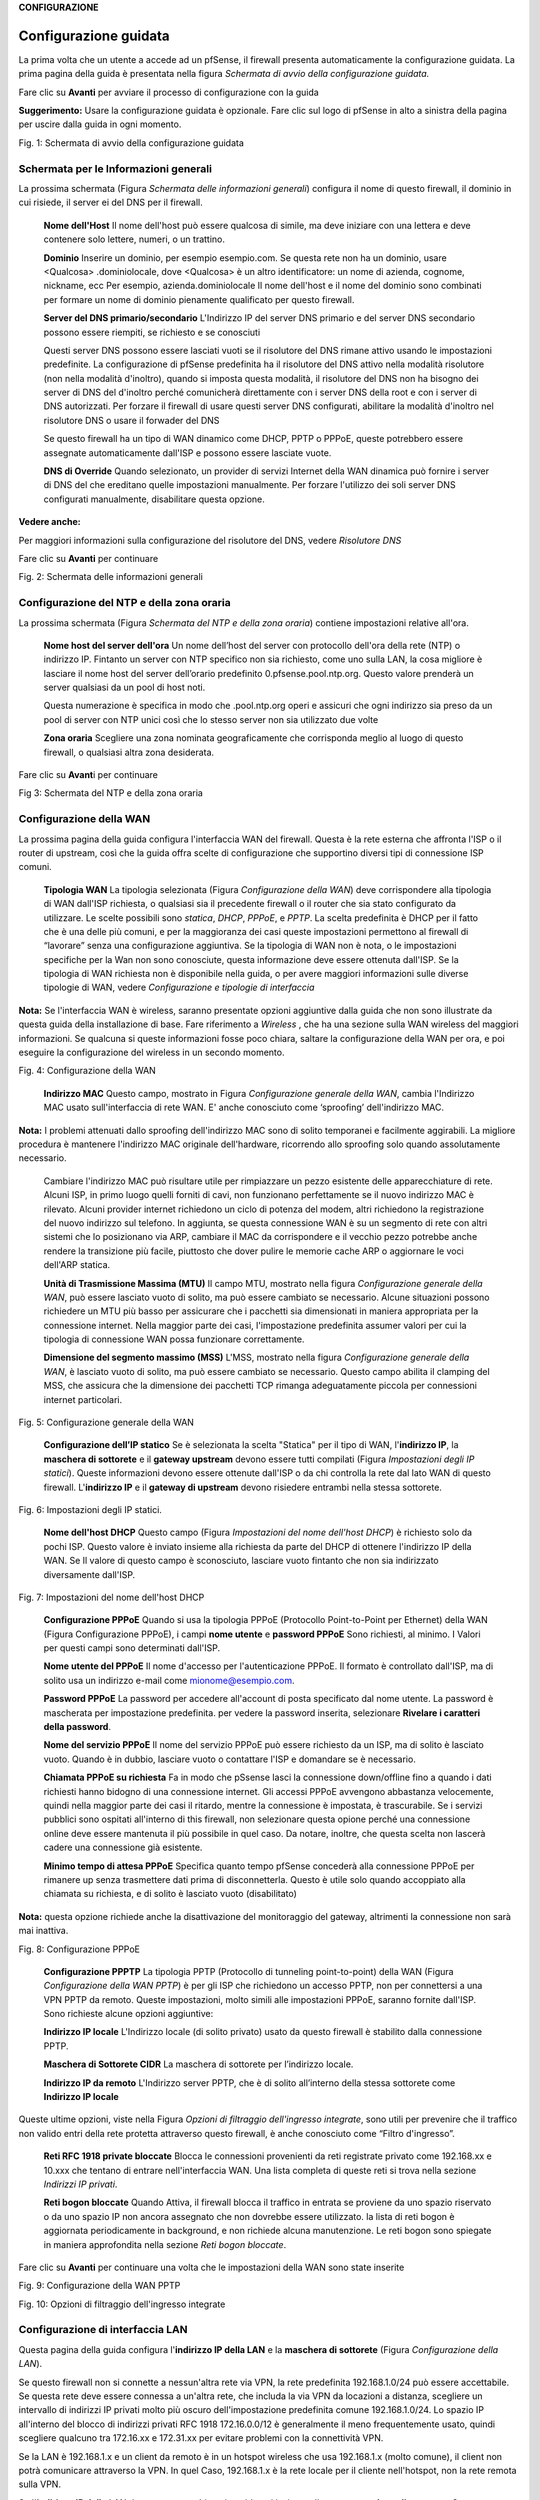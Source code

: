 **CONFIGURAZIONE**

Configurazione guidata
======================

La prima volta che un utente a accede ad un pfSense, il firewall
presenta automaticamente la configurazione guidata. La prima pagina
della guida è presentata nella figura *Schermata di avvio della
configurazione guidata.*

Fare clic su |image0| **Avanti** per avviare il processo di
configurazione con la guida

**Suggerimento:** Usare la configurazione guidata è opzionale. Fare clic
sul logo di pfSense in alto a sinistra della pagina per uscire dalla
guida in ogni momento.

|image1|

Fig. 1: Schermata di avvio della configurazione guidata

Schermata per le Informazioni generali
--------------------------------------

La prossima schermata (Figura *Schermata delle informazioni generali*)
configura il nome di questo firewall, il dominio in cui risiede, il
server ei del DNS per il firewall.

    **Nome dell'Host** Il nome dell'host può essere qualcosa di simile,
    ma deve iniziare con una lettera e deve contenere solo lettere,
    numeri, o un trattino.

    **Dominio** Inserire un dominio, per esempio esempio.com. Se questa
    rete non ha un dominio, usare <Qualcosa> .dominiolocale, dove
    <Qualcosa> è un altro identificatore: un nome di azienda, cognome,
    nickname, ecc Per esempio, azienda.dominiolocale Il nome dell'host e
    il nome del dominio sono combinati per formare un nome di dominio
    pienamente qualificato per questo firewall.

    **Server del DNS primario/secondario** L'Indirizzo IP del server DNS
    primario e del server DNS secondario possono essere riempiti, se
    richiesto e se conosciuti

    Questi server DNS possono essere lasciati vuoti se il risolutore del
    DNS rimane attivo usando le impostazioni predefinite. La
    configurazione di pfSense predefinita ha il risolutore del DNS
    attivo nella modalità risolutore (non nella modalità d'inoltro),
    quando si imposta questa modalità, il risolutore del DNS non ha
    bisogno dei server di DNS del d'inoltro perché comunicherà
    direttamente con i server DNS della root e con i server di DNS
    autorizzati. Per forzare il firewall di usare questi server DNS
    configurati, abilitare la modalità d'inoltro nel risolutore DNS o
    usare il forwader del DNS

    Se questo firewall ha un tipo di WAN dinamico come DHCP, PPTP o
    PPPoE, queste potrebbero essere assegnate automaticamente dall'ISP e
    possono essere lasciate vuote.

    **DNS di Override** Quando selezionato, un provider di servizi
    Internet della WAN dinamica può fornire i server di DNS del che
    ereditano quelle impostazioni manualmente. Per forzare l'utilizzo
    dei soli server DNS configurati manualmente, disabilitare questa
    opzione.

**Vedere anche:**

Per maggiori informazioni sulla configurazione del risolutore del DNS,
vedere *Risolutore DNS*

Fare clic su |image2| **Avanti** per continuare

|image3|\ Fig. 2: Schermata delle informazioni generali

Configurazione del NTP e della zona oraria
------------------------------------------

La prossima schermata (Figura *Schermata del NTP e della zona oraria*)
contiene impostazioni relative all'ora.

    **Nome host del server dell'ora** Un nome dell’host del server con
    protocollo dell'ora della rete (NTP) o indirizzo IP. Fintanto un
    server con NTP specifico non sia richiesto, come uno sulla LAN, la
    cosa migliore è lasciare il nome host del server dell’orario
    predefinito 0.pfsense.pool.ntp.org. Questo valore prenderà un server
    qualsiasi da un pool di host noti.

    Questa numerazione è specifica in modo che .pool.ntp.org operi e
    assicuri che ogni indirizzo sia preso da un pool di server con NTP
    unici così che lo stesso server non sia utilizzato due volte

    **Zona oraria** Scegliere una zona nominata geograficamente che
    corrisponda meglio al luogo di questo firewall, o qualsiasi altra
    zona desiderata.

Fare clic su |image4| **Avant**\ i per continuare

|image5|

Fig 3: Schermata del NTP e della zona oraria

Configurazione della WAN
------------------------

La prossima pagina della guida configura l'interfaccia WAN del firewall.
Questa è la rete esterna che affronta l'ISP o il router di upstream,
così che la guida offra scelte di configurazione che supportino diversi
tipi di connessione ISP comuni.

    **Tipologia WAN** La tipologia selezionata (Figura *Configurazione
    della WAN*) deve corrispondere alla tipologia di WAN dall'ISP
    richiesta, o qualsiasi sia il precedente firewall o il router che
    sia stato configurato da utilizzare. Le scelte possibili sono
    *statica*, *DHCP*, *PPPoE*, e *PPTP*. La scelta predefinita è DHCP
    per il fatto che è una delle più comuni, e per la maggioranza dei
    casi queste impostazioni permettono al firewall di “lavorare” senza
    una configurazione aggiuntiva. Se la tipologia di WAN non è nota, o
    le impostazioni specifiche per la Wan non sono conosciute, questa
    informazione deve essere ottenuta dall'ISP. Se la tipologia di WAN
    richiesta non è disponibile nella guida, o per avere maggiori
    informazioni sulle diverse tipologie di WAN, vedere *Configurazione
    e tipologie di interfaccia*

**Nota:** Se l'interfaccia WAN è wireless, saranno presentate opzioni
aggiuntive dalla guida che non sono illustrate da questa guida della
installazione di base. Fare riferimento a *Wireless* , che ha una
sezione sulla WAN wireless del maggiori informazioni. Se qualcuna si
queste informazioni fosse poco chiara, saltare la configurazione della
WAN per ora, e poi eseguire la configurazione del wireless in un secondo
momento.

|image6|

Fig. 4: Configurazione della WAN

    **Indirizzo MAC** Questo campo, mostrato in Figura *Configurazione
    generale della WAN*, cambia l'Indirizzo MAC usato sull'interfaccia
    di rete WAN. E' anche conosciuto come ‘sproofing’ dell'indirizzo
    MAC.

**Nota:** I problemi attenuati dallo sproofing dell'indirizzo MAC sono
di solito temporanei e facilmente aggirabili. La migliore procedura è
mantenere l'indirizzo MAC originale dell'hardware, ricorrendo allo
sproofing solo quando assolutamente necessario.

    Cambiare l'indirizzo MAC può risultare utile per rimpiazzare un
    pezzo esistente delle apparecchiature di rete. Alcuni ISP, in primo
    luogo quelli forniti di cavi, non funzionano perfettamente se il
    nuovo indirizzo MAC è rilevato. Alcuni provider internet richiedono
    un ciclo di potenza del modem, altri richiedono la registrazione del
    nuovo indirizzo sul telefono. In aggiunta, se questa connessione WAN
    è su un segmento di rete con altri sistemi che lo posizionano via
    ARP, cambiare il MAC da corrispondere e il vecchio pezzo potrebbe
    anche rendere la transizione più facile, piuttosto che dover pulire
    le memorie cache ARP o aggiornare le voci dell'ARP statica.

    **Unità di Trasmissione Massima (MTU)** Il campo MTU, mostrato nella
    figura *Configurazione generale della WAN*, può essere lasciato
    vuoto di solito, ma può essere cambiato se necessario. Alcune
    situazioni possono richiedere un MTU più basso per assicurare che i
    pacchetti sia dimensionati in maniera appropriata per la connessione
    internet. Nella maggior parte dei casi, l'impostazione predefinita
    assumer valori per cui la tipologia di connessione WAN possa
    funzionare correttamente.

    **Dimensione del segmento massimo (MSS)** L'MSS, mostrato nella
    figura *Configurazione generale della WAN*, è lasciato vuoto di
    solito, ma può essere cambiato se necessario. Questo campo abilita
    il clamping del MSS, che assicura che la dimensione dei pacchetti
    TCP rimanga adeguatamente piccola per connessioni internet
    particolari.

|image7|\ 

Fig. 5: Configurazione generale della WAN

    **Configurazione dell’IP statico** Se è selezionata la scelta
    "Statica" per il tipo di WAN, l'\ **indirizzo IP**, la **maschera di
    sottorete** e il **gateway upstream** devono essere tutti compilati
    (Figura *Impostazioni degli IP statici*). Queste informazioni devono
    essere ottenute dall'ISP o da chi controlla la rete dal lato WAN di
    questo firewall. L'\ **indirizzo IP** e il **gateway di upstream**
    devono risiedere entrambi nella stessa sottorete.

|image8|

Fig. 6: Impostazioni degli IP statici.

    **Nome dell'host DHCP** Questo campo (Figura *Impostazioni del nome
    dell'host DHCP*) è richiesto solo da pochi ISP. Questo valore è
    inviato insieme alla richiesta da parte del DHCP di ottenere
    l'indirizzo IP della WAN. Se Il valore di questo campo è
    sconosciuto, lasciare vuoto fintanto che non sia indirizzato
    diversamente dall'ISP.

|image9|

Fig. 7: Impostazioni del nome dell'host DHCP

    **Configurazione PPPoE** Quando si usa la tipologia PPPoE
    (Protocollo Point-to-Point per Ethernet) della WAN (Figura
    Configurazione PPPoE), i campi **nome utente** e **password PPPoE**
    Sono richiesti, al minimo. I Valori per questi campi sono
    determinati dall'ISP.

    **Nome utente del PPPoE** Il nome d'accesso per l'autenticazione
    PPPoE. Il formato è controllato dall'ISP, ma di solito usa un
    indirizzo e-mail come mionome@esempio.com.

    **Password PPPoE** La password per accedere all'account di posta
    specificato dal nome utente. La password è mascherata per
    impostazione predefinita. per vedere la password inserita,
    selezionare **Rivelare i caratteri della password**.

    **Nome del servizio PPPoE** Il nome del servizio PPPoE può essere
    richiesto da un ISP, ma di solito è lasciato vuoto. Quando è in
    dubbio, lasciare vuoto o contattare l'ISP e domandare se è
    necessario.

    **Chiamata PPPoE su richiesta** Fa in modo che pSsense lasci la
    connessione down/offline fino a quando i dati richiesti hanno
    bidogno di una connessione internet. Gli accessi PPPoE avvengono
    abbastanza velocemente, quindi nella maggior parte dei casi il
    ritardo, mentre la connessione è impostata, è trascurabile. Se i
    servizi pubblici sono ospitati all'interno di this firewall, non
    selezionare questa opione perché una connessione online deve essere
    mantenuta il più possibile in quel caso. Da notare, inoltre, che
    questa scelta non lascerà cadere una connessione già esistente.

    **Minimo tempo di attesa PPPoE** Specifica quanto tempo pfSense
    concederà alla connessione PPPoE per rimanere up senza trasmettere
    dati prima di disconnetterla. Questo è utile solo quando accoppiato
    alla chiamata su richiesta, e di solito è lasciato vuoto
    (disabilitato)

**Nota:** questa opzione richiede anche la disattivazione del
monitoraggio del gateway, altrimenti la connessione non sarà mai
inattiva.

|image10|

Fig. 8: Configurazione PPPoE

    **Configurazione PPPTP** La tipologia PPTP (Protocollo di tunneling
    point-to-point) della WAN (Figura *Configurazione della WAN PPTP*) è
    per gli ISP che richiedono un accesso PPTP, non per connettersi a
    una VPN PPTP da remoto. Queste impostazioni, molto simili alle
    impostazioni PPPoE, saranno fornite dall'ISP. Sono richieste alcune
    opzioni aggiuntive:

    **Indirizzo IP locale** L'Indirizzo locale (di solito privato) usato
    da questo firewall è stabilito dalla connessione PPTP.

    **Maschera di Sottorete CIDR** La maschera di sottorete per
    l’indirizzo locale.

    **Indirizzo IP da remoto** L'Indirizzo server PPTP, che è di solito
    all’interno della stessa sottorete come **Indirizzo IP locale**

Queste ultime opzioni, viste nella Figura *Opzioni di filtraggio
dell'ingresso integrate*, sono utili per prevenire che il traffico non
valido entri della rete protetta attraverso questo firewall, è anche
conosciuto come “Filtro d'ingresso”.

    **Reti RFC 1918 private ​​bloccate** Blocca le connessioni
    provenienti da reti registrate privato come 192.168.xx e 10.xxx che
    tentano di entrare nell'interfaccia WAN. Una lista completa di
    queste reti si trova nella sezione *Indirizzi IP privati*.

    **Reti bogon bloccate** Quando Attiva, il firewall blocca il
    traffico in entrata se proviene da uno spazio riservato o da uno
    spazio IP non ancora assegnato che non dovrebbe essere utilizzato.
    la lista di reti bogon è aggiornata periodicamente in background, e
    non richiede alcuna manutenzione. Le reti bogon sono spiegate in
    maniera approfondita nella sezione *Reti bogon bloccate*.

Fare clic su |image11| **Avanti** per continuare una volta che le
impostazioni della WAN sono state inserite

|image12|\ Fig. 9: Configurazione della WAN PPTP

|image13|\ 

Fig. 10: Opzioni di filtraggio dell'ingresso integrate

Configurazione di interfaccia LAN
---------------------------------

Questa pagina della guida configura l'\ **indirizzo IP della LAN** e la
**maschera di sottorete** (Figura *Configurazione della LAN*).

Se questo firewall non si connette a nessun'altra rete via VPN, la rete
predefinita 192.168.1.0/24 può essere accettabile. Se questa rete deve
essere connessa a un'altra rete, che includa la via VPN da locazioni a
distanza, scegliere un intervallo di indirizzi IP privati molto più
oscuro dell'impostazione predefinita comune 192.168.1.0/24. Lo spazio IP
all'interno del blocco di indirizzi privati ​​RFC 1918 172.16.0.0/12 è
generalmente il meno frequentemente usato, quindi scegliere qualcuno tra
172.16.xx e 172.31.xx per evitare problemi con la connettività VPN.

Se la LAN è 192.168.1.x e un client da remoto è in un hotspot wireless
che usa 192.168.1.x (molto comune), il client non potrà comunicare
attraverso la VPN. In quel Caso, 192.168.1.x è la rete locale per il
cliente nell'hotspot, non la rete remota sulla VPN.

Se l'\ **indirizzo IP della** LAN deve essere cambiato, inserirlo qui
insieme alla nuova **maschera di sottorete**. Se queste impostazioni
sono cambiate, anche l'indirizzo IP del computer usato per completare la
guida deve essere cambiato, se è connesso attraverso la rete LAN.
Rilasciare/rinnovare la locazione DHCP, o eseguire una “riparazione” o
“diagnosi” sull'interfaccia di rete quando la configurazione guidata è
finita.

|image14|\ 

Fig. 11: Configurazione della LAN.

Fare clic su |image15| **Avanti** per continuare

Impostare la password amministrativa
------------------------------------

Il prossimo passo è cambiare le password amministrativa per la WebGUI
come mostrato nella Figura *Cambiare la password amministrativa*. La
maniera migliore è usare la password forte e sicura, ma nessuna
restrizione è imposta automaticamente. Inserire la password nella
casella della **password amministrativa** e nella casella della conferma
per essere sicuri che sia stata inserita correttamente.

Fare clic su |image16| **Avanti** per continuare

|image17|

Fig. 12: Cambiare la password Amministrativa.

Completare la configurazione guidata
------------------------------------

Questa procedura completa la configurazione guidata delle impostazioni.
Fare clic su **ricaricare** (Figura *Ricaricare la WebGUI di pfSense*) e
la WebGUI applicherà le impostazioni dalla procedura guidata e
ricaricherà i servizi modificati dalla procedura guidata.

**Suggerimento:** Se l'Indirizzo IP della LAN è stato cambiato dalla
guida e la guida è stata iniziata dalla lan, regolare l'indirizzo IP del
computer client di conseguenza dopo aver fatto click su ricaricare.

Quando viene richiesto di effettuare nuovamente l'accesso, inserire la
password nuova. il nome utente rimane admin.

|image18|

Fig. 13: Ricaricare la WebGUI di pfSense

A questo punto il firewall avrà connettività di base a internet tramite
WAN e client sul lato LAN saranno in grado di raggiungere i siti
internet attraverso questo firewall.

Se in qualsiasi momento questa configurazione iniziale deve essere
ripetuta, rivisitare la procedura guidata **di Sistema> Configurazione
guidata** dall'interno della WebGUI.

Configurazione dell'interfaccia
===============================

Gli aspetti fondamentali della configurazione dell'interfaccia possono
essere eseguiti alla console e nella procedura guidata di configurazione
per l'avvio, ma le modifiche apportate possono anche essere fatte dopo
la configurazione iniziale visitando le pagine del menu **Interfacce**.
Alcuni elementi di base sono trattati qui, i dettagli possono essere
trovati in *Tipi di interfaccia e configurazione*.

Assegnare le Interfacce
-----------------------

A ulteriori interfacce aggiunte dopo la configurazione iniziale possono
essere assegnati ruoli visitando **Interfacce> (assegnare)**. Ci sono
numerose schede in quella pagina utilizzate per l'assegnazione e la
creazione di diversi tipi di interfacce. Le due schede più comunemente
utilizzate sono **assegnazioni di interfaccia** e **VLAN**.

**Vedere anche:**

La configurazione VLAN è inclusa nelle *LAN virtuali (VLAN)*.

La scheda delle assegnazioni di interfaccia mostra un elenco di tutte le
interfacce attualmente assegnate: WAN, LAN, e tutte le voci OPTX
configurate sul firewall. Accanto Ad ogni interfaccia c'è un elenco a
discesa di tutte le interfacce/porte di rete presenti nel sistema.
Questo elenco comprende le interfacce hardware, le interfacce vlan e
altri tipi di interfaccia virtuale. L'indirizzo MAC, il tag VLAN o altre
informazioni di identificazione sono stampate lungo il lato del nome
dell'interfaccia per facilitare l'identificazione.

Le altre schede, molto simili alla scheda VLAN, sono lì per creare
interfacce aggiuntive che possono essere assegnate dopo. Tutti questi
tipi di interfaccia sono trattati in *Tipi e configurazioni di
interfaccia*.

Per modificare l'assegnazione di un'interfaccia esistente a un'altra
porta di rete:

-  Andare alla pagina **Interfacce> (assegnare)**

-  Individuare l'interfaccia da modificare nella lista

-  Selezionare una la nuova porta di rete dall'elenco a discesa sulla
   riga per quella interfaccia

-  Cliccare su **Salvare**

Per aggiungere una nuova interfaccia dall'elenco delle porte di rete
inutilizzate:

-  Andare alla pagina alle **Interfacce> (assegnare)**

-  Seleziona una la porta da usare dall'elenco a discesa etichettato
   porte di rete disponibili

-  Fare clic su |image19| **aggiungere**

Questa azione aggiungerà un'altra linea con una nuova interfaccia OPT
numerata superiore a qualsiasi interfaccia OPT esistente, o se questa è
la prima interfaccia aggiuntiva, *OPT1*.

Fondamenti della configurazione dell'interfaccia
------------------------------------------------

Le interfacce sono configurate scegliendo la loro voce dal menu
**interfacce**. Per esempio, per configurare l'interfaccia WAN,
scegliere **Interfacce> WAN**. Quasi tutte le opzioni trovate in
**Interfacce> WAN** sono identiche a quelle menzionate nella parte WAN
della procedura guidata di configurazione.

Ogni interfaccia è configurata nello stesso modo e qualsiasi interfaccia
può essere configurata come qualsiasi tipo di interfaccia (Statica,
DHCP, PPPoE, ecc). Inoltre, il blocco delle reti private e delle reti
bogon può essere eseguito su qualsiasi interfaccia. Ogni interfaccia può
essere rinominata, comprese WAN e LAN, con un nome personalizzato.
Inoltre, ogni interfaccia può essere abilitata e disattivata a
piacimento, a condizione che almeno un'interfaccia rimanga abilitata.

#. .. rubric:: Vedere anche:
      :name: vedere-anche

   .. rubric:: Per informazioni dettagliate sulla configurazione
      dell'interfaccia, vedere *Tipi e configurazione di interfaccia.*
      :name: per-informazioni-dettagliate-sulla-configurazione-dellinterfaccia-vedere-tipi-e-configurazione-di-interfaccia.

   .. rubric:: Il tipo di configurazione IPv4 può essere modificato tra
      IPv4 statico, *DHCP, PPPoE, PPP, PPTP, L2TP,* o *niente* per
      lasciare l'interfaccia senza un indirizzo IPv4. Quando si utilizza
      *IPv4 statico*, è possibile impostare un indirizzo IPv4, una
      maschera di sottorete e un gateway upstream di IPv4. Se si sceglie
      una delle altre opzioni, i campi specifici del tipo appaiono per
      configurare ciascun tipo.
      :name: il-tipo-di-configurazione-ipv4-può-essere-modificato-tra-ipv4-statico-dhcp-pppoe-ppp-pptp-l2tp-o-niente-per-lasciare-linterfaccia-senza-un-indirizzo-ipv4.-quando-si-utilizza-ipv4-statico-è-possibile-impostare-un-indirizzo-ipv4-una-maschera-di-sottorete-e-un-gateway-upstream-di-ipv4.-se-si-sceglie-una-delle-altre-opzioni-i-campi-specifici-del-tipo-appaiono-per-configurare-ciascun-tipo.

   .. rubric:: Il tipo di configurazione IPv6 può essere impostato su
      *IPv6 statico*, *DHCP6, SLAAC, Tunnel 6rd, Tunnel 6to4,
      Interfaccia di traccia,* o *niente* per lasciare l’IPv6 non
      configurato sull'interfaccia. Quando si seleziona l’IPv6 statico,
      un impostare l’indirizzo IPv6, la lunghezza del prefisso e il
      gateway di upstream di IPv6.
      :name: il-tipo-di-configurazione-ipv6-può-essere-impostato-su-ipv6-statico-dhcp6-slaac-tunnel-6rd-tunnel-6to4-interfaccia-di-traccia-o-niente-per-lasciare-lipv6-non-configurato-sullinterfaccia.-quando-si-seleziona-lipv6-statico-un-impostare-lindirizzo-ipv6-la-lunghezza-del-prefisso-e-il-gateway-di-upstream-di-ipv6.

   .. rubric:: Se questa è un'interfaccia wireless, la pagina conterrà
      molte opzioni aggiuntive per configurare la parte dell'interfaccia
      wireless. Consultare *Wireless* per i dettagli.
      :name: se-questa-è-uninterfaccia-wireless-la-pagina-conterrà-molte-opzioni-aggiuntive-per-configurare-la-parte-dellinterfaccia-wireless.-consultare-wireless-per-i-dettagli.

**Nota**: Selezionando un **Gateway** dall'elenco a discesa, o
aggiungendo un nuovo gateway e selezionandolo, pfSense tratterà quella
interfaccia come un'interfaccia di tipo WAN per il NAT e le funzioni
correlate. Questo non è auspicabile per interfacce interne come LAN o
DMZ. I gateway possono ancora essere utilizzati su tali interfacce per
percorsi statici e altri scopi *senza* selezionare un gateway qui sulla
pagina delle interfacce.

Gestione delle liste nella GUI
==============================

La WebGUI di pfSense ha un gruppo comune di icone che sono usate per la
gestione di liste e collezioni di oggetti del firewall. Non tutte le
icone sono usate in ogni pagina, ma i loro significati sono coerenti al
contesto in cui sono viste. Esempi di tali lista includono regole del
firewall, regole del NAT, IPsec, OpenVPN e certificati.

    |image20| Aggiungere un nuovo elemento ad un elenco

    |image21| Aggiungere elemento all'inizio di una lista

    |image22| Aggiungere un elemento alla fine di un elenco

    |image23| Modificare un elemento esistente

    |image24| Copiare un elemento (Crea un nuovo elemento della base
    all'elemento selezionato)

    |image25| Disabilitare un elemento attivo

    |image26| Abilitare un elemento disabilitato

    |image27| Eliminare un elemento

    |image28|\ Usato per spostare voci dopo aver selezionato uno o più
    elementi. Fare clic per spostare gli elementi selezionati sopra
    questa riga. Fare clic su Shift per spostare gli elementi
    selezionati sotto questa riga.

Le sezioni possono avere le proprie icone specifiche per ogni zona.
Consultare le sezioni appropriate di questo libro per le specifiche
sulle icone trovate in altre parti del firewall. Per esempio, per
trovare il significato delle icone usate solo nella gestione dei
certificati, guardare in *Gestione dei certificati*

**Suggerimento:** Per determinare quale azione un'icona eseguirà,
passare il mouse sopra l'icona con il puntatore e un suggerimento
mostrerà una breve descrizione dello scopo dell'icona.

Navigare velocemente nella GUI con le scorciatoie
=================================================

Molte aree della GUI hanno icone di scelta rapida presenti nella zona
conosciuta come la "barra di Breadcrumb", come visto in Figura *Esempio
di scorciatoie*. Queste icone di scelta rapida riducono la ricerca
necessaria per individuare le pagine correlate, consentendo ad un
amministratore di firewall di navigare rapidamente tra la pagina di
stato di un servizio, i registri e la configurazione. Le scorciatoie per
un determinato argomento sono presenti in ogni pagina relativa un
argomento racconto.

Per esempio, in Figura *Esempio di scorciatoie*, le scorciatoie hanno i
seguenti effetti:

|image29|

Fig. 14: Esempio di scorciatoie

    |image30| **Avviare il servizio** Se il servizio di posta è
    interrotto, questa icona avvia il servizio.

    |image31| **Riavviare il servizio** Se il servizio di posta è in
    esecuzione, questa icona riavvia il servizio.

    |image32| **Fermare il servizio** Se il servizio di posta è in
    esecuzione, questa icona ferma il servizio.

    |image33| **Impostazioni correlate** Quando questa icona appare, si
    passa alla pagina delle impostazioni di questa sezione.

    |image34| **Collegamento della pagina di stato** Un collegamento
    alla pagina di stato di questa sezione, se esiste.

    |image35| **Collegamento alla pagina di log** Se questa sezione ha
    una pagina di registro correlata, questa icona ne indica il
    collegamento.

    |image36| **Collegamento all'aiuto** Carica un aiuto coerente a
    questa pagina

La pagina *Stato del servizio* (**Stato> Servizi**) ha anche controlli
di scelta rapida per le pagine relative a ciascun servizio, come
mostrato nella figura *Scorciatoie sullo stato del servizio*. Le icone
hanno lo stesso significato della sezione precedente.

|image37|

Fig. 15: Scorciatoie sullo stato del servizio

Opzioni della configurazione generale
=====================================

**Sistema> Configurazione generale** contiene opzioni che impostano
elementi di configurazione di base per pfSense e la GUI. Alcune di
queste opzioni si trovano anche nella *Procedura guidata di
configurazione*.

    **Nome dell’host** è Il nome abbreviato per questo firewall, come
    firewall1, hq-fw, o sito1. Il nome deve iniziare con una lettera e
    può contenere solo lettere, numeri o un trattino.

    **Dominio** INSERIRE il nome di dominio per questo firewall, ad es.
    esempio.com. Se questa rete non ha un dominio, usare
    <qualcosa>.dominiolocale, dove <qualcosa> è un altro identificatore:
    un nome aziendale, cognome, nickname, ecc. Per esempio,
    azienda.dominiolocale

Il **nome dell'host** e il nome di dominio sono combinati per comporre
il nome di dominio completamente qualificato (FQDN) di questo firewall.
Per esempio, se il **nome host** è fw1 e il dominio è esempio.com,
allora l'FQDN è fw1.esempio.com.

Impostazioni del server DNS
---------------------------

Le opzioni in questa sezione controllano come il firewall risolva i nomi
host usando il DNS.

    **Indirizzo dei server DNS 1-4** Gli indirizzi IP dei server DNS
    possono essere compilati, se necessario e se sono noti.

    Questi server DNS possono essere lasciati vuoti se il risolutore DNS
    rimarrà attivo utilizzando le impostazioni predefinite. La
    configurazione predefinita di pfSense ha il risolutore DNS attivo in
    modalità risolutore (non in modalità d’inoltro). Quando impostato in
    questo modo il risolutore DNS non ha bisogno di inoltrare i server
    DNS quindi comunicherà direttamente con i server della root del DNS
    e altri server autorevoli DNS. Per forzare il firewall ad usare
    questi server DNS configurati, abilitare la modalità di inoltro nel
    risolutore del DNS o utilizzare l’inoltro del DNS.

**Vedere anche:**

Per ulteriori informazioni sulla configurazione del risolutore del DNS
vedere *Risolutore del DNS*

Se questo firewall ha un tipo di WAN dinamico come DHCP, PPTP o PPPoE
questi possono essere assegnati automaticamente dall'ISP e possono
essere lasciati vuoti.

    **Gateway dei server DNS 1-4** Oltre ai loro indirizzi IP, questa
    pagina fornisce un modo per impostare il Gateway utilizzato per
    raggiungere ogni server DNS. Questo è particolarmente utile in uno
    scenario di Multi-WAN dove, idealmente, il firewall avrà almeno un
    server DNS configurato per WAN. Maggiori informazioni sul DNS per
    Multi-WAN si possono trovare in *Server DNS Server e route
    statiche*.

    **Sostituzione del server DNS** Quando selezionata, un provider di
    servizi internet della WAN dinamica può fornire un server DNS che
    sostituiranno quelli impostati manualmente. Per forzare l'uso dei
    soli server DNS configurati manualmente, deselezionare questa
    opzione.

    **Disabilitare l’inoltro DNS** Per impostazione predefinita, pfSense
    consulta il risolutore del DNS o l’inoltro del DNS in esecuzione sul
    firewall per risolvere i nomi host da solo. Lo fa elencando host
    locali (127.0.0.1) come suoi server DNS primari. L'attivazione di
    questa pzione disabilita questo comportamento, costringendo il
    firewall ad usare i server DNS configurati sopra invece dei suoi.

Localizzazione
--------------

Le opzioni in questa sezione controllano la lingua e il visualizzazione
dell'orario del firewall.

    **Zona dell'orario** Scegliere una zona con nome geografico che
    corrisponda meglio alla posizione di questo firewall, o una zona
    comune come UTC. L'orologio del firewall, le voci di log e le altre
    aree del firewall basano il loro orario su questa zona. Cambiare la
    zona può richiedere un riavvio per attivarsi completamente in tutte
    le aree del firewall.

    **Server dell’orario** Nome dell'host o indirizzo IP del server NTP
    (Protocollo dell'orario della rete). A meno che non sia richiesto
    uno specifico server NTP, come uno sulla LAN, la migliore pratica è
    lasciare il valore dei server dell'orario al valore predefinito
    0.pfsense.pool.ntp.org. Questo valore sceglierà un server casuale da
    un pool di host NTP noti e buoni.

    Per utilizzare Più di server di orario, aggiungerli Nella STESSA
    casella, separando OGNI Server da uno spazio. Per esempio, per usare
    tre server NTP dal pool, inserire:

    Questa numerazione è specifica per far in modo che .pool.ntp.org
    operi e assicuri che ogni indirizzo sia estratto da un pool di
    server NTP unici in modo che lo stesso server non venga usato due
    volte.

    **Lingua** La GUI di pfSense è stata tradotta in altre lingue oltre
    all'inglese predefinito. Le lingue alternativa sono il *Portoghese
    (Brasile)* e il *Turco*.

Configuratore web
-----------------

Le opzioni in questa sezione controllano vari aspetti del comportamento
della GUI.

    **Tema** Cambiare il tema controlla l'aspetto e la percezione della
    GUI. Diversi temi sono inclusi nel sistema di base, e modificano
    solo aspetti estetici e non funzionali della WebGUI

    **Navigazione Superiore** Questa opzione controlla il comportamento
    della barra del menu dei nella parte superiore di ogni pagina. Ci
    sono due scelte possibili:

    **Scorrere la pagina** Il comportamento predefinito. Quando la
    pagina è scorrevole, la navigazione rimane nella parte superiore
    della pagina, così quando si scorre verso il basso non è più
    visibile perché esce fuori dalla visuale della finestra. Questa è
    l'opzione migliore per la maggior parte delle situazioni.

    **Fisso** Quando selezionato, la navigazione rimane fissa nella
    parte superiore della finestra, sempre visibile e disponibile per
    l'uso. Questo comportamento può essere conveniente, ma su schermi
    più piccoli come tablet e dispositivi mobili, menù lunghi possono
    essere tagliati, rendendo irraggiungibili le opzioni in basso.

    **Nome dell’host nel menu** Quando impostato, il **nome dell'host**
    del firewall o il **nome di dominio completamente qualificato**
    saranno inclusi nella barra dei menù per riferimento. Questo può
    aiutare quando si mantengono più firewall, rendendo più facile
    distinguerli senza guardare il titolo del browser o la scheda di
    testo.

    **Colonne della dashboard** La dashboard è limitata a 2 colonne per
    impostazione predefinita. Su schermi più ampi, è possibile
    aggiungere più colonne per utilizzare meglio lo spazio dello schermo
    orizzontale. Il numero massimo di colonne è 4.

    **Mostrare/Nascondere i pannelli associati** Alcuni settori della
    GUI di pfSense contengono pannelli pieghevoli con impostazioni.
    questi pannelli occupano spazio in più sullo schermo, quindi sono
    nascosti per impostazione predefinita. Per gli amministratori del
    firewall che usano frequentemente i pannelli, questo può diventare
    un fattore di lentezza e inefficienza, quindi le opzioni di questo
    gruppo permettono che i pannelli siano mostrati come impostazione
    predefinita invece che nascosti.

    **Widget disponibili** Controlla il pannello dei widget disponibili
    sulla dashboard.

    **Filtro di registro** Controlla il pannello di filtraggio del log
    (|image38|) utilizzato per la ricerca di voci di registro nella
    sezione **Stato> Registro di sistema**.

    **Registro di gestione** Controlla le impostazioni del registro nel
    pannello **Registro di gestione** (|image39| **)** disponibile per
    ogni registro nella sezione **Stato>Registri di sistema**.

    **Controllo delle impostazioni** Controlla il pannello delle opzioni
    utilizzato per modificare i grafici di **Stato> Monitoraggio**.

    **Etichette della colonna cinistra** Quando è selezionata, le
    etichette delle opzioni nella colonna sinistra vengono impostate per
    commutare le opzioni quando si fa clic. Questo può essere
    conveniente se l'amministratore del firewall è abituato a questo
    comportamento, ma può anche essere problematico sul cellulare o in
    casi in cui il comportamento è inaspettato.

    **Periodo di aggiornamento della dashboard** Controlla l'intervallo
    in cui i dati della dashboard vengono aggiornati. Di Molti dei
    widget si aggiornano dinamicamente usando AJAX. Con molti widget
    caricati, un veloce intervallo di aggiornamento può causare un alto
    carico sul firewall, dipende dall'hardware in uso. Consentire più
    tempo tra gli aggiornamenti ridurrebbe il carico complessivo.

Opzioni della configurazione avanzata
=====================================

**Sistema> Avanzate** contiene numerose opzioni di natura avanzata.
Alcune di queste opzioni richiedono la regolazione per il routing di
base/distribuzioni NAT, queste opzioni possono aiutare a personalizzare
la configurazione del firewall in modi vantaggiosi per ambienti più
complessi.

Alcune di queste opzioni sono trattate più in dettaglio nelle altre
sezioni del libro in cui la loro discussione è più coerente o rilevante,
ma sono tutti menzionati qui con una breve descrizione.

Scheda di accesso all'amministrazione
-------------------------------------

Le opzioni presenti nella scheda di **accesso all'amministrazione**
regolano i vari metodi di gestione del firewall, anche tramite
interfaccia web, SSH, console seriale e fisica.

#. .. rubric:: Configuratore web (WebGUI)
      :name: configuratore-web-webgui

   .. rubric:: Protocollo
      :name: protocollo

Il protocollo WebGUI può essere impostato su **HTTP** o **HTTPS**. La
migliore Pratica è Quella di utilizzare HTTPS in modo che il traffico da
e per la WebGUI sia crittografato

Certificato SSL
~~~~~~~~~~~~~~~

Se si sceglie HTTPS, anche un certificato deve essere scelto dall'elenco
a discesa del **certificato SSL**. Il certificato predefinito di posta è
un certificato auto-firmato generatore automaticamente. Questa non è una
situazione ideale, ma e meglio che non avere affatto crittografia.

**Suggerimento:** Per usare un certificato e una chiave SSL firmati
esternamente, importarli utilizzando gestione dei certificati, quindi
selezionare qui il certificato.

il principale inconveniente nell’utilizzare un certificato
personalizzato auto-generato è la mancanza di garanzia dell'identità
dell'host, dal momento che il certificato non è firmato da un'autorità
di certificazione di fiducia del browser. Inoltre, perché per la maggior
parte degli utenti di internet un certificato non valido dovrebbe essere
considerato un rischio, i browser moderni reprimono la loro gestione.
Firefox, per esempio, da una schermata di avvertimento e costringe
l'utente a importare il certificato e consentire un'eccezione
permanente. Internet Explorer mostrerà una schermata di avvertimento con
un link per continuare, come Chrome. opera mostrerà una finestra di
avviso.

**Suggerimento:** Per generare un nuovo certificato auto-firmato per la
GUI, connettersi utilizzando la consola o ssh e da un prompt della
shell, eseguire il following comando:

Porta TCP
~~~~~~~~~

Spostare la WebGUI su una porta alternativa è da preferito da alcuni
amministratori per sicurezza per motivi di oscurità, anche se tali
pratiche non dovrebbero essere considerate non offrendo alcun beneficio
per la sicurezza. Spostare la GUI in un'altra porta libererà le porte
web standard per l'uso con inoltro di porta o altri servizi come un
HAproxy. Per impostazione predefinita la WebGUI utilizza HTTPS sulla
porta 443 con un reindirizzamento dalla porta 80 per la migliore
compatibilità e facilitá di configurazione iniziale. Per modificare la
porta, inserire un nuovo numero di porta nel campo Po\ **rta TCP**.

Numero Massimo di Processi
~~~~~~~~~~~~~~~~~~~~~~~~~~

Se amministratori multipli visualizzano la GUI allo stesso tempo e le
pagine impiegano troppo tempo per caricare, o non riescono a caricare,
aumentare il numero massimo di processi. Per impostazione predefinita,
il valore e impostato su 2, quindi il firewall esegue due processi per
operatore del server web.

Reindirizzamento della WebGUI
~~~~~~~~~~~~~~~~~~~~~~~~~~~~~

Per impostazione predefinita, per facilità di accesso e compatibilità,
il firewall esegue un reindirizzamento sulla porta 80 in modo che se un
browser tentasse di accedere al firewall con HTTP, il firewall
accetterebbe la richiesta e quindi reindirizzerebbe il browser allo
HTTPS sulla porta 443. Questo reindirizzamento può essere disabilitato
selezionando disabilitare la **regola di reindirizzamento del
configuratore web**. Disabilitare il reindirizzamento permette anche ad
un altro daemon di collegarsi alla porta 80.

Completamento automatico dell'accesso alla WebGUI
~~~~~~~~~~~~~~~~~~~~~~~~~~~~~~~~~~~~~~~~~~~~~~~~~

Per comodità, il modulo di accesso consente il completamento automatico
in modo che i browser possano salvare le credenziali di accesso. In
ambienti ad alta sicurezza, come quelli che devono aderire a specifici
requisiti di conformità di sicurezza, this comportamento non è
accettabile. Può essere disabilitato selezionando **disabilitare il
completamento automatico dell'accesso del configuratore web**. Questo
controlla solo il completamento automatico del modulo di accesso.

Messaggi di accesso alla WebGUI
~~~~~~~~~~~~~~~~~~~~~~~~~~~~~~~

Gli accessi di successo comportano la stampa di un messaggio sulla
console, e su alcuni hardware questi messaggi di consolarlo fanno
sentire un "beep" dal dispositivo. Per fermare questo messaggio di log
(e il segnale acustico risultante), controllare **disabilitare la
registrazione degli accessi del configuratore web**.

Anti-Blocco
~~~~~~~~~~~

L'accesso alla porta WebGUI e alla porta SSH sull'interfaccia LAN è
consentito per impostazione predefinita indipendentemente dalle regole
definite di filtro dall'utente, una causa della regola anti-blocco.
Quando due o più interfacce sono presenti, e la regola anti-blocco è
attiva sull'interfaccia LAN; se è configurata solo un'interfaccia, la
regola anti-blocco sarà attiva su quell'interfaccia.

Selezionare **disabilitare la regola anti-blocco del configuratore web**
rimuove la regola di blocco automatico. Con questa regola disabilitata,
è possibile controllare quali indirizzi IP LAN possono accedere alla
WebGUI utilizzando le regole del firewall.

**Nota:** Il ripristino dell'indirizzo IP LAN dalla console di sistema
ripristina anche la regola anti-blocco. Se l'accesso amministrativo è
bloccato dopo l'abilitazione, scegliere l'opzione del menù della console
2, quindi scegliere di impostare l'indirizzo IP LAN, e inserire nello
stesso esatto indirizzo IP e le informazioni di accompagnamento.

Controllo rebind del DNS
~~~~~~~~~~~~~~~~~~~~~~~~

Il firewall blocca le risposte di un indirizzo IP privato da server DNS
configurati per impostazione predefinita, per evitare attacchi rebinding
al DNS. Marcare questa casella per disabilitare la protezione rebinding
del dns se interferisce con l'accesso al configuratore web o la
risoluzione del nome.

**Vedere anche**:

Maggiori dettagli sugli attacchi di rebinding del DNS possono essere
trovati su Wikipedia.

Il caso più comune per disabilitare questo sarebbe quando il firewall di
posta è impostato per utilizzare un server DNS interno che restituirà
risposte private ​​(RFC1918) per il nome dell’host. Quando si accede al
firewall tramite indirizzo IP, questi controlli non vengono eseguiti
perché l'attacco è rilevante solo quando si usa un nome host.

**Suggerimento:** Invece di disabilitare tutte le protezioni del
rebinding del DNS, può essere selettivamente disabilitato per il dominio
nel risolutore o l’inoltro del DNS. Vedere *Risolutore del DNS e
protezione del rebinding del DNS* e *Inoltro del DNS e protezione del
rebinding del DNS*.

Applicazione del HTTP\_REFERER del browser
~~~~~~~~~~~~~~~~~~~~~~~~~~~~~~~~~~~~~~~~~~

La GUI controlla l'URL di riferimento quando si accede per impedire un
modulo su un altro sito dall’inviare una richiesta al firewall, cambiare
un'opzione quando l'amministratore non intendeva che ciò accadesse.
Anche questo rompe anche alcuni comportamenti convenienti e
desiderabili, come avere una pagina che collega un vari dispositivi
firewall. Per disattivare questo comportamento, selezionare
**disabilitare il controllo dell'applicazione HTTP\_REFERER**.

Nomi dell’host alternativi
~~~~~~~~~~~~~~~~~~~~~~~~~~

Per mantenere il controllo sul rebind del DNS e attiva l’applicazione
del HTTP\_REFERER, ma controllare leggermente il loro comportamento,
compilare nomi host alternativi nella casella. Per impostazione
predefinita il sistema consentirà l'accesso al nome dell'host
configurato sul firewall e a tutti gli indirizzi IP configurati sul
firewall. L'aggiunta di un nome host nel campo permetterà di utilizzare
questi nomi dellìhost per l'accesso alla GUI e per l'URL di riferimento.

Attacco Man-in-the-Middle/Avvertimento
~~~~~~~~~~~~~~~~~~~~~~~~~~~~~~~~~~~~~~

Se un browser tenta di accedere alla GUI utilizzando un indirizzo IP non
configurato sul firewall, come un inoltro della porta da un altro
firewall, verrà stampato un messaggio che indica che l'accesso al
firewall può essere compromesso a causa di un attacco man-in-the-middle
(MITM).

Se un inoltro s Stato deliberatamente configurato sul firewall o su un
firewall prima di questo, il messaggio può essere tranquillamente
ignorato. Se l'accesso al firewall doveva essere diretto, allora fare
molta attenzione prima di effettuare l'accesso per assicurarsi che le
credenziali di accesso non vengano instradate attraverso un sistema non
fidato. L'accesso non è disabilitato in questo caso, c’è solo un
avvertimento, quindi non c'è alcuna opzione per disabilitare questo
comportamento.

Testo della scheda del browser
~~~~~~~~~~~~~~~~~~~~~~~~~~~~~~

Per impostazione predefinita, la GUI del firewall stampa il nome
dell'host del firewall prima del titolo della pagina/scheda, seguito dal
nome della pagina. Per invertire questo comportamento e mostrare il nome
della pagina prima e il nome dell’host dopo, controllare **Visualizzare
il nome della pagina prima nella scheda del browser.**

Gli amministratori che accedono a molti firewall contemporaneamente in
schede separate tendono a preferire il nome dell’host prima
(impostazione predefinita). Gli amministratori che accedono a un
firewall con molte pagine in schede separare tendono a preferire il nome
della pagina prima.

Shell Sicura (SSH)
~~~~~~~~~~~~~~~~~~

Il server della shell sicura (SSH) può essere abilitato per consentire
l'accesso da remoto alla console e la gestione dei file. Un utente può
connettersi con qualsiasi client standard ssh, come il client ssh della
linea di comando OpenSSH, PuTTY, SecureCRT o iTerm. Per accedere
all'account admin, si può usare il nome utente amministratore o
l'account root, ed entrambi accettano la password di amministratore
della WebGUI per il login.

Gli utenti del gestore utente che hanno il privilegio Utente - Sistema –
accesso dell’account hanno anche il permesso per accedere su ssh. Questi
utenti non hanno privilegi di accesso alla root, e non stampano il menù
quando fanno il login perché molte delle opzioni richiedono privilegi di
root.

**Suggerimento:** Per concedere agli utenti ulteriori privilegi di
shell, usa il pacchetto sudo.

I trasferimenti di file da e verso il firewall pfSense sono possibili
anche utilizzando un client di copia sicura (SCP), come la riga di
comando di OpenSSH scp, FileZilla, WinSCP o Fugu. Per usare SCP,
connettersi come utente della root, non come admin. Se un utente
personalizzato ha il permesso Utente - Sistema - Copia i file o tutti
gli accessi, allora possono anche utilizzare SCP.

**Suggerimento:** I client SSH devono essere aggiornati. Col tempo, gli
standard di sicurezza evolvono e le impostazioni del server SSH
utilizzate da pfSense cambiano. I client obsoleti potrebbero non essere
in grado di connettersi utilizzando le chiavi di sicurezza forti e gli
algoritmi richiesti da sshd su pfSense. Se un client non si connette,
controllare per un aggiornamento dal fornitore.

Abilitare la shell sicura
~~~~~~~~~~~~~~~~~~~~~~~~~

Per abilitare il daemon SSH, selezionare **Abilitare la shell sicura**.
Dopo aver salvato con questa opzione abilitata, il firewall genererà le
chiavi SSH se non sono già presenti e poi avviare il demon SSH.

Metodo di autenticazione
~~~~~~~~~~~~~~~~~~~~~~~~

SSH può essere configurato per consentire solo accessi basati su chiavi
e non sulla password. Gli accessi basati sulle chiavi sono una pratica
molto più sicura, anche se ci vuole più preparazione per configurare.

Per forzare l'autenticazione Basata Sulle chiavi, selezionare
**Disabilitare l’accesso con password per la shell sicura**.

Le chiavi per l'utente per accesso basato sulle chiavi vengono aggiunte
modificando gli utenti in **Gestione Utente** (*Gestione Utente e
Autenticazione*). Quando si modifica un utente, incollare le chiavi
pubbliche consentite nel campo di testo chiavi autorizzate per il loro
account.

Porta SSH
~~~~~~~~~

Spostare il server SSH su una porta alternativa fornisce un
miglioramento trascurabile della sicurezza, e libera la porta per altri
usi. Per cambiare la porta, digitare la porta nuova nella casella
**Porta SSH**.

**Suggerimento:** Gli scanner SSH con forza bruta si concentrano sul
colpire la porta TCP 22 ma se il daemon è aperto a Internet su un'altra
porta, verrà trovato e colpito dagli scanner.

Le migliori pratiche per SSH
~~~~~~~~~~~~~~~~~~~~~~~~~~~~

Se questo firewall è installato in un ambiente che richiede di lasciare
l'accesso SSH senza restrizioni da regole firewall, il che è pericoloso,
è fortemente raccomandato di spostare il servizio SSH su una porta
alternativa casuale e forzare l’autenticazione con la chiave.
Spostandosi su una porta alternativa si eviterà il fastidio di un
registro da molti, ma non tutti, tentativi di login SSH con forza bruta
e scansioni casuali. Questo può essere ancora trovato con una scansione
della porta, quindi il passaggio all'autenticazione basata su chiave
deve sempre essere fatto su ogni server SSH accessibile al pubblico per
eliminare la possibilità di attacchi di forza bruta.

Più accessi non riusciti dallo stesso indirizzo IP comporteranno il
blocco dell'indirizzo IP che cerca di autenticarsi.

Comunicazioni seriali
~~~~~~~~~~~~~~~~~~~~~

Se pfSense è in esecuzione su hardware senza un monitor o se verrà
eseguito "headless" (senza tastiera e video collegati), la console
seriale può essere abilitata per mantenere il controllo fisico, purché
l'hardware abbia una porta seriale (non USB).

Se viene rilevato l'hardware che non ha una porta VGA, la console
seriale è forzata e non può essere disabilitata, e le opzioni seriali
sono tutte nascoste tranne la velocità.

Terminale seriale
~~~~~~~~~~~~~~~~~

Quando il terminale seriale è impostato, la console è abilitata sulla
prima porta seriale. Questa console riceverà i messaggi di avvio del
kernel e un menu dopo che il firewall avrà terminato l'avvio. Questo non
disabiliterà la tastiera onboard e la console video.

Per connettersi alla console seriale, utilizzare un cavo null modem
collegato at a porta seriale o ad un adattatore su un altro PC o
dispositivo seriale.

**Vedere anche**:

Per ulteriori informazioni sul collegamento a una console seriale,
vedere *Collegamento a una console seriale* e *Avviare un client
seriale*. Quando si apportano modifiche alla console seriale, il
firewall deve essere riavviato prima che abbia effetto.

Velocità della console seriale
~~~~~~~~~~~~~~~~~~~~~~~~~~~~~~

La velocità della console seriale per impostazione predefinita è di
115200bps e quasi tutto l'hardware funziona bene con quella velocità. In
casi rari, può essere richiesta una velocità più lenta, che può essere
impostata qui selezionando la velocità desiderata dall’elenco a discesa
della **Velocità seriale**.

Durante l'aggiornamento da una versione precedente, questo può rimanere
ad un valore più vecchio come 9600 o 38400 per abbinare il BIOS su un
hardware più vecchio. Aumentare la Velocità di 115200 è quasi sempre
sicuro e più utile rispetto a velocità più lente.

Console primaria
~~~~~~~~~~~~~~~~

Sull'hardware con la console seriale abilitata e una porta VGA
disponibile, il selettore della **console primaria** sceglie quale è la
console preferita, quindi riceverà i messaggi del log di avvio da
pfSense. Altri messaggi del kernel del sistema operativo appariranno su
tutte le connessioni della console, ed entrambe le console avranno un
menù utilizzabile.

Nei casi in cui l'avvio non possa essere completato, la console
preferita deve essere utilizzata per risolvere il problema, come
riassegnare le interfacce.

Menu della console
~~~~~~~~~~~~~~~~~~

Normalmente il menù della console è sempre mostrato sulla console di
sistema, e il menù sarà disponibile fino a quando qualcuno ha accesso
fisico alla console. In ambienti ad alta sicurezza questo non è
auspicabile. Questa opzione permette alla console di essere protetta da
password. Lo stesso nome utente e la password possono essere utilizzati
qui per la WebGUI. DOPO Aver impostato questa opzione, il firewall deve
essere riavviato prima che abbia effetto.

**Nota:** Mentre questo fermerà l'accidentale pressione di tasti e terrà
fuori gli utenti occasionali, questo non è affatto un metodo di
sicurezza perfetto. Una persona informata con accesso fisico può ancora
ripristinare le password (vedere *Password dimenticata con una console
bloccata*). Considerare altri metodi fisici di sicurezza se la sicurezza
della console è un requisito.

Scheda Firewall / NAT
---------------------

Opzioni avanzate del firewall
~~~~~~~~~~~~~~~~~~~~~~~~~~~~~

**Compatibilità con IP da non frammentare**

Questa opzione è una soluzione per i sistemi operativi che generano
pacchetti frammentati con il set di bit da non frammentare (DF). Linux
NFS (Sistema di File della rete) è noto per questo, cosi come alcuni
sistemi VoIP.

Quando questa opzione è abilitata, il firewall non lascerà cadere questi
pacchetti, ma eliminerà il bit da non frammentare. Il firewall
randomizzerà anche il campo di identificazione IP dei pacchetti in
uscita per compensare i sistemi operativi che impostano il bit DF ma
impostano un campo di intestazione di identificazione IP zero.

Generazione ID casuale dell'IP
~~~~~~~~~~~~~~~~~~~~~~~~~~~~~~

Se il **Filtro per inserire un ID più forte nell'intestazione IP dei
pacchetti che passano** è selezionato, il firewall sostituisce il campo
di identificazione IP dei pacchetti con valori casuali per compensare i
sistemi operativi che utilizzano valori prevedibili. Questa opzione si
applica ai soli pacchetti che non sono frammentati dopo il
riassemblaggio opzionale del pacchetto.

Opzioni di ottimizzazione del firewall
~~~~~~~~~~~~~~~~~~~~~~~~~~~~~~~~~~~~~~

La modalità di ottimizzazione controlla come il firewall termini le voci
della tabella di stato:

    **Normale** L'algoritmo di ottimizzazione di serie, che è ottimale
    per la maggior parte degli ambienti

    **Alta latenza** Usato per collegamenti ad alta latenza, come i
    collegamenti satellitari. Termina le connessioni inattive più tardi
    delle opzioni predefinite.

    **Aggressivo** Termina connessioni inattive più velocemente. Si
    ottiene un uso più efficiente della CPU e della memoria, ma può far
    cadere connessioni legittime prima del previsto. Questa opzione può
    anche migliorare le prestazioni in distribuzioni ad alto traffico
    con un sacco di connessioni, come VoIP.

    **Conservativo** Cerca di evitare di interrompere tutte le
    connessioni legittime a scapito di un maggiore utilizzo della
    memoria e della CPU. Può aiutare in ambienti che richiedono una
    lunga vita, ma per lo più è inattivo con connessioni UDP, come VoIP.

Disabilitare il firewall
~~~~~~~~~~~~~~~~~~~~~~~~

Quando il filtro Disabilitare tutti i pacchetti è impostato, il firewall
pfSense viene trasformato in una piattaforma che funziona solo come
routing. Ciò avviene disabilitando completamente pf, e di conseguenza,
NAT è disabilitato in quanto è anche gestito da pf.

**Suggerimento:** Per disabilitare solo il NAT, non utilizzare questa
opzione. Consultare *Disabilitare il NAT in uscita* per ulteriori
informazioni sul controllo del comportamento NAT in uscita.

Disabilitare la pulizia del firewall
~~~~~~~~~~~~~~~~~~~~~~~~~~~~~~~~~~~~

Quando impostata, l'opzione di pulizia in pf è disabilitata. L'azione di
pulizia in pf può interferire con NFS, e in rari casi, anche con il
traffico VoIP. Per impostazione predefinita, pfSense usa l'opzione
riassemblaggio dei frammenti che riassembla i pacchetti frammentati
prima di mandarli a destinazione, quando è possibile. Si possono trovare
maggiori Informazioni sulla funzione di pulizia di pf nella sezione
*Documentazione della pulizia di pf in OpenBSD*.

**Nota:** Disabilitare la pulizia disabilita anche altre caratteristiche
che si basano sulla pulizia per funzionare, come il clearing dei bit del
DF e la randomizzazione ID. Disabilitare la pulizia non disabilita il
clamping MSS se è attivo per VPN, o quando un valore MSS è configurato
su un'interfaccia.

Timeout adattivo del Firewall
~~~~~~~~~~~~~~~~~~~~~~~~~~~~~

I **timeout adattivi** controllano la gestione dello stato in pf quando
la tabella di stato è quasi completa. Utilizzando questi timeout, un
amministratore del firewall può controllare come gli stati sono scaduti
o eliminati quando c'è poco o nessuno spazio rimanente per l’archivio
dei nuovi stati di connessione.

I **timeout adattivi** sono abilitati per impostazione predefinita e i
valori di impostazione predefinita vengono calcolati automaticamente
sulla base del valore configurato di **Stati massimi del firewall.**

    **Inizio adattivo** La scala adattiva viene avviata una volta che la
    tabella di stato raggiunge questo livello, espresso come un certo
    numero di stati. Il valore predefinito dell'inizio adattivo è pari
    al 60% degli stati massimi del firewall.

    **Fine adattiva** Quando le dimensioni della tabella di stato
    raggiungono questo valore, espresso come un numero di voci della
    tabella di stato, tutti i valori di timeout sono considerati pari a
    zero, il che fa sì che pf elimini immediatamente tutte le voci di
    stato. uesta Questa impostazione definisce il fattore di scala,
    dovrebbe essere maggiore del numero totale di stati consentiti. Il
    valore predefinito della fine adattiva è pari al 120% degli stati
    massimi del firewall.

Quando il numero di stati di connessione supera la soglia impostata
dall'inizio adattivo, i valori di timeout vengono scalati linearmente
con il fattore nella base di al numero di stati utilizzati tra i
conteggi di stato inizio e fine. Il fattore di aggiustamento del timeout
è calcolato come segue: (Numero di stati fino al raggiungimento del
valore finale adattivo) / (Differenza tra i talori di fine adattivo e di
inizio adattivo).

**Nota:** Per esempio, si consideri un firewall con **inizio adattivo**
impostato su 600000, **fine adattiva** impostata su 1200000 e **stati
massimi del firewall** impostati su 1000000. In questa Situazione,
Quando la dimensione della tabella di stato raggiunge 900.000 voci il
timeout di stato sarà scalato al 50% del suo valore normale.

(1.200.000 - 900.000) / (1.200.000 - 600.000) = 300.000 / 600.000 =
0.50, 50%

Continuando l'esempio, quando la tabella di stato è piena a 1.000.000 di
stati i valori di timeout saranno ridotti a un terzo dei loro valori
originali.

Stati massimi del firewall
~~~~~~~~~~~~~~~~~~~~~~~~~~

Questo valore è il numero massimo di connessioni che il firewall può
contenere nella sua tabella di stato. La dimensione predefinita è
calcolata in base al 10% della RAM totale. Questo vuesto vQuestoalore
predefinito è sufficiente per la maggior parte delle installazioni, ma
può essere regolato più o meno a seconda del carico e della memoria
disponibile.

Ogni stato consuma circa 1 KB di RAM, o circa 1 MB di RAM per ogni 1000
stati. Il firewall deve avere RAM libera adeguata per contenere l'intera
tabella di stato prima di aumentare questo valore. Gli stati del
firewall sono discussi ulteriormente nella *Filtrazione stateful*.

**Suggerimento:** Su un firewall con 8GB di RAM la tabella di stato
avrebbe una dimensione predefinita di circa 800.000 stati. Un valore
personalizzato di stati massimi del firewall di 4.000.000 consumerebbe
circa 4 GB di RAM, la metà del totale disponibile di 8GB.

Voci di tabella massime del firewall
~~~~~~~~~~~~~~~~~~~~~~~~~~~~~~~~~~~~

Questo valore definisce il numero massimo di voci che possono esistere
all'interno delle tabelle degli indirizzi utilizzate dal firewall per le
raccolte di indirizzi come alias, ssh/voci del blocco della GUI, gli
host bloccati da avvisi di snort, e così via. Per impostazione
predefinita si tratta di 200.000 voci. Se il firewall ha funzionalità
abilitate che possono caricare grandi blocchi di spazio per gli
indirizzi alias come alias nella tabella URL o il pacchetto pfBlocker,
allora aumentare questo valore per includere comodamente almeno il
doppio della quantita totale di voci contenute in tutti gli alias
combinati.

Entrate Massime di Frammenti del Firewall
~~~~~~~~~~~~~~~~~~~~~~~~~~~~~~~~~~~~~~~~~

Quando la pulizia è abilitata il firewall mantiene una tabella di
frammenti di pacchetti in attesa di essere riassemblati. Per
impostazione predefinita questa tabella può contenere 5000 frammenti. In
rari casi una rete può avere un tasso insolitamente alto di pacchetti
frammentati che possono richiedere più spazio in questa tabella.

quando questo limite è raggiunto, il messaggio di log seguente apparirà
nel registro di sistema principale

#. .. rubric:: 
      :name: section-2

   .. rubric:: Filtraggio della route statica
      :name: filtraggio-della-route-statica

L'opzione delle **Regole di bypass del firewall per il traffico sulla
stessa interfaccia** si applica se il firewall ha una o più route
statiche definite. Se questa opzione è abilitata, il traffico che entra
e esce attraverso la stessa interfaccia non sarà controllato dal
firewall. Ciò può essere richiesto in situazioni in cui più sottoreti
sono collegate alla stessa interfaccia, per evitare di bloccare il
traffico che passa attraverso il firewall in una sola direzione solo a
causa di un routing asimmetrico. Vedere *Tutte le regole di esclusione
del firewall per il traffico sulla stessa interfaccia* per una
discussione più approfondita su racconto argomento.

Disabilitare le regole VPN aggiunte automaticamente
~~~~~~~~~~~~~~~~~~~~~~~~~~~~~~~~~~~~~~~~~~~~~~~~~~~

Per impostazione predefinita, quando IPsec è abilitato le regole del
firewall vengono automaticamente aggiunte all'interfaccia appropriata
che permettera di stabilire il tunnel. Quando l'opzione **Disabilitare
le regole VPN aggiunte automaticamente** è selezionata, il firewall non
aggiungerà automaticamente queste regole. Disabilitando queste regole
automatiche, l'amministratore del firewall ha il controllo su quali
indirizzi possono connettersi a una VPN. Ulteriori informazioni su
queste regole possono essere trovate su *Tutte le regole del firewall e
VPN*.

Disabilitare la risposta-a (reply-to)
~~~~~~~~~~~~~~~~~~~~~~~~~~~~~~~~~~~~~

In una configurazione Multi-WAN il firewall ha benefici con il
comportamento predefinito che assicura che il traffico lasci la stessa
interfaccia attraverso cui è arrivato. Questo si ottiene utilizzando la
parola chiave pf reply-to che viene aggiunta automaticamente alle regole
del firewall della scheda dell'interfaccia per tipo di interfacce WAN.
Quando una connessione corrisponde a una regola con reply-to, il
firewall ricorda il percorso attraverso cui la connessione è stata
stabilita e instrada il traffico di risposta al gateway per
quell'interfaccia.

**Suggerimento:** Le interfacce di tipo WAN sono interfacce che hanno un
gateway impostato sulla configurazione del menu di **interfacce**, o
interfacce che hanno un gateway dinamico come DHCP, PPPoE, o con
interfacce OpenVPN, GIF o GRE assegnate.

In situazioni come il bridging questo comportamento è indesiderabile se
l'indirizzo IP del gateway di WAN è diverso dall'indirizzo IP del
gateway degli host dietro l'interfaccia con il ponte. La disattivazione
di reply-to permetterà ai client di comunicare con il gateway corretto.

Un altro caso che ha problemi con reply-to comporta l'instradamento
statico as altri sistemi in una più grande sottorete WAN. Disabiltare
reply-to contribuirebbe a garantire che le risposte ritornino al router
corretto invece di essere reindirizzate al gateway.

Questo comportamento può essere anche disabilitato sulle regole
individuali del firewall piuttosto che globalmente usando questa
opzione.

Disabilitare le regole del NETGATE
~~~~~~~~~~~~~~~~~~~~~~~~~~~~~~~~~~

Nella configurazione di Multi-WAN il traffico per le reti collegate
direttamente e le reti VPN deve ancora scorrere correttamente quando si
utilizza la politica di routing. pfSense inserisce Le regole per
superare il traffico locale e VPN senza un gateway di specificato, per
mantenere la connettività. In alcuni casi queste regole di negazione
possono sovrapporsi al traffico e consentirne più del previsto.

**Suggerimento:** Si consiglia di creare regole di negazione manuale
nella parte superiore delle interfacce interne come la LAN. Queste
regole dovrebbero superare le destinazioni locali e VPN senza un
ingresso impostato sulla regola, per onorare la tabella di routing del
sistema. Queste regole non devono essere in cima alle regole di
interfaccia, ma devono essere al di sopra di regole che hanno un
ingresso impostato.

Intervallo che risolve I nomi host dell’alias
~~~~~~~~~~~~~~~~~~~~~~~~~~~~~~~~~~~~~~~~~~~~~

Questa opzione controlla la frequenza con cui i nomi degli host in alias
vengono risolti e aggiornati dal daemon filterdns. Per impostazione
predefinita è 300 secondi (5 minuti). Nelle configurazioni con un
piccolo numero di nomi di host o un server DNS veloce/con basso carico,
diminuire questo valore per accettare le modifiche più velocemente.

Controllare il certificato dell’URL dell’alias
~~~~~~~~~~~~~~~~~~~~~~~~~~~~~~~~~~~~~~~~~~~~~~

Quando l’opzione **Verificare i certificati HTTPS con il download di URL
alias** è impostato, il firewall richiederà un certificato HTTPS valido
per i server web utilizzati in alias della tabella URL. Questo
comportamento è più sicuro, ma se il server Web è privato e utilizza un
certificato auto-firmato, può essere più conveniente ignorare la
validità del certificato e consentire di scaricare i dati.

Reti bogon
~~~~~~~~~~

L’elenco a discesa della **Frequenza di aggiornamento** per le **Reti
Bogon** controlla con quale frequenza vengono aggiornate queste liste.
Ulteriori informazioni sulle reti bogon può essere trovata in *Reti di
bogon bloccate*.

#. .. rubric:: Trasferimento del’indirizzo di rete
      :name: trasferimento-delindirizzo-di-rete

   .. rubric:: Riflessione del NAT per l’inoltro delle porte
      :name: riflessione-del-nat-per-linoltro-delle-porte

L’opzione **Modalità di riflessione del NAT per le porte d’inolto**
controlla come la riflessione del NAT venga gestita dal firewall. Queste
regole di reindirizzamento del NAT consentono ai client di accedere alle
porte d’inoltro utilizzando gli indirizzi IP pubblici sul firewall dalle
reti locali interne.

Vedere anche:
~~~~~~~~~~~~~

Fare riferimento a *Riflessione del NAT* per una discussione sul merito
della riflessione NAT rispetto ad altre tecniche come Split DNS.

Ci sono tre possibili modalità per la riflessione del NAT:

    **Disabilitato** Valore predefinito. Quando è disabilitata, le porte
    d’inoltro sono accessibili dalla WAN e non solo da reti locali
    interne.

    **Puro NAT** Questa modalità utilizza un insieme di regole NAT per
    dirigere i pacchetti alla destinazione della porta d’inoltro. Ha
    migliore scalabilità, ma deve essere possibile determinare con
    precisione l'interfaccia e l'indirizzo IP del gateway utilizzato per
    la comunicazione con l’oggetto al momento in cui le regole vengono
    caricate. Non ci sono limiti inerenti al numero di porte d’inoltro
    diversi dai limiti dei protocolli. Sono supportati tutti i
    protocolli disponibili per le porte d’inoltro.

    Quando questa opzione è abilitata, **NAT automatico in uscita per la
    riflessione** deve essere attivata anche se i client e i server sono
    nella stessa rete locale.

    **NAT + Proxy La modalità** *NAT + proxy* utilizza un programma di
    aiuto per inviare i pacchetti alla destinazione della porta
    d’inoltro. La connessione viene ricevuta dal deemon per riflessione
    e agisce come un proxy, creando una nuova connessione al server
    locale. Questo comportamento mette un onere più grande sul firewall,
    ma è utile in situazioni in cui l'interfaccia e/o l’indirizzo IP del
    gateway utilizzati per la comunicazione con l'oggetto non possono
    essere determinati con precisione al momento in cui le regole
    vengono caricate. Le regole di riflessione *NAT + proxy* non sono
    create per intervalli più grandi di 500 porte e non saranno
    utilizzate per più di 1000 porte in totale tra tutte le porte
    forward. Solo le porte d’inoltro TCP sono supportate.

Singole regole NAT hanno la possibilità di sostituire la configurazione
della riflessione NAT globale, quindi possono avere riflessione NAT
forzata o disattivata caso per caso.

#. .. rubric:: 
      :name: section-3

   .. rubric:: Timeout della riflessione
      :name: timeout-della-riflessione

L’impostazione del **timeout della riflessione** forza un timeout sulle
connessioni fatte durante l'esecuzione della riflessione NAT per le
porte d’inoltro in modalità *NAT + proxy*. Se le connessioni sono aperte
e consumano risorse, questa opzione può mitigare tale questione.

Riflessione NAT per NAT 1: 1
~~~~~~~~~~~~~~~~~~~~~~~~~~~~

Se selezionata, questa opzione aggiunge regole di riflessione aggiuntive
che consentono l'accesso a mappature 1:1 di indirizzi IP esterni da reti
interne. Questo dà la stessa funzionalità che già esiste per la porta
d’inoltro, ma per NAT 1: 1. Ci sono scenari di routing complessi che
possono rendere questa opzione inefficace.

Questa opzione ha effetto solo sul percorso *in entrata* per NAT 1: 1
NAT, non in uscita. Lo stile della regola di base è simile alla modalità
*NAT puro* per le porte d’inoltro. Come con la porta forward, ci sono
opzioni per le voci per ignorare questo comportamento.

Riflessione per il NAT automatico in uscita
~~~~~~~~~~~~~~~~~~~~~~~~~~~~~~~~~~~~~~~~~~~

Se selezionata, questa opzione consente di creare automaticamente in
uscita regole di NAT che assistono regole di riflessione che dirigono il
traffico verso la stessa sottorete da cui ha avuto origine. Queste
regole aggiuntive permettono al NAT puro e alla riflessione del NAT 1:1
di funzionare pienamente quando i client e i server sono nella stessa
sottorete. Nella maggior parte dei casi, questa casella deve essere
selezionata per far operare la riflessione del NAT.

**Nota:** Questo comportamento è necessario perché quando i client e
server si trovano nella stessa sottorete, la fonte di traffico deve
essere modificata in modo che la connessione sembri provenire dal
firewall. In caso contrario, il traffico di ritorno potrà bypassare il
firewall e la connessione non avrà successo.

TFTP Proxy
~~~~~~~~~~

Il proxy incorporato del TFTP sarà un proxy di connessione ai server
TFTP all'esterno del firewall, in modo che le connessioni client possano
essere fatte per i server TFTP da remoto. Premere Ctrl-clic o Shift-clic
per selezionare più voci dalla lista. Se non vengono scelte interfacce,
il servizio proxy del TFTP è disattivato.

Timeout di stato
~~~~~~~~~~~~~~~~

La sezione **Timeout di stato** permette la messa a punto dei timeout di
stato per diversi protocolli. Questi sono in genere gestiti
automaticamente dal firewall e i valori sono dettate dalle *Opzioni di
ottimizzazione del firewall*. In rari casi, questi timeout possono avere
bisogno di essere regolati verso l'alto o verso il basso per tenere
conto di irregolarità nel comportamento del dispositivo o di esigenze
specifiche dei siti.

Tutti i valori sono espressi in *secondi* e controllono per quanto tempo
un collegamento in quello stato verrà trattenuto nella tabella di stato.

Vedere anche:
~~~~~~~~~~~~~

Le descrizioni delle seguenti opzioni si riferiscono a condizioni di
stato del firewall come descritto in *Sti di interpretazione*.

    **Prima TCP** Il primo pacchetto di una connessione TCP.

    **Apertura TCP** Lo stato prima che l'host di destinazione abbia
    risposto (ad es SYN\_SENT: CHIUSO).

    **Stabilita TCP** La connessione TCP stabilita in cui l'handshake a
    tre vie è stata completata.

    **Chiusura TCP** Un lato ha inviato un pacchetto TCP FIN.

    **Attesa del FIN TCP** Entrambe le parti si sono scambiate pacchetti
    FIN e la connessione verrà arrestata. Alcuni server possono
    continuare a inviare pacchetti durante questo tempo.

    **Chiusura TCP** Un lato ha inviato un pacchetto di ripristino della
    connessione (TCP RST).

    **Prima UDP** Il primo pacchetto UDP di una connessione è stato
    ricevuto.

    **UDP singolo** L'host di origine ha inviato un singolo pacchetto ma
    la destinazione non ha risposto (es

    SINGLE: NO\_TRAFFIC).

    **UDP multipla** Entrambe le parti hanno inviato pacchetti.

    **Prima ICMP** Un pacchetto ICMP è stato ricevuto.

    **Errore ICMP** Un errore ICMP è stato ricevuto in risposta a un
    pacchetto ICMP.

    **Prima altro, Singolo altro, Multiplo altro** Come per UDP, ma per
    altri protocolli.

Scheda per le reti
------------------

Opzioni IPv6 Consentire IPv6
~~~~~~~~~~~~~~~~~~~~~~~~~~~~

Quando l'opzione Consentire IPv6 non è selezionata, tutto il traffico
IPv6 sarà bloccato.

Questa opzione è selezionata per impostazione predefinita in nuove
configurazioni in modo che il firewall sia in grado di trasmettere e
ricevere il traffico IPv6 se le regole lo permettono. Questa opzione
controlla un insieme di regole di blocco che impediscono al traffico
IPv6 di essere gestito dal firewall per consentire la compatibilità con
le configurazioni importate da o aggiornate da versioni di pfSense
precedenti alla 2.1.

**Nota:** Questa opzione non disabilita le funzioni di IPv6 o evita che
venga configurato, controlla solo il flusso del traffico.

Tunneling IPv4 su IPv6
~~~~~~~~~~~~~~~~~~~~~~

L’opzione **Abilitare l’incapsulamento del Nat con IPv4 di pacchetti
IPv6** consente al protocollo IP 41/RFC 2893 di inoltrare a un indirizzo
IPv4 specificato nel campo **indirizzo IP**.

Una volta configurata, questa inoltra tutto il traffico in entrata con
protocollo 41/IPv6 a un host dietro questo firewall, invece di gestirlo
localmente.

**Suggerimento:** L'attivazione di questa opzione non aggiunge regole
firewall per consentire il traffico del protocollo 41. Una regola deve
esistere sull'interfaccia WAN per consentire al traffico di passare
attraverso la ricezione locale di host.

Preferire IPv4 su IPv6
~~~~~~~~~~~~~~~~~~~~~~

Quando è impostata, questa opzione farà sì che il firewall stesso
preferisca l'invio di traffico per host IPv4 invece di host IPv6 quando
una query DNS restituisce i risultati a entrambi.

In rari casi in cui il firewall ha parzialmente configurato, ma non
completamente indirizzato, l’IPv6, questo può consentire al firewall di
continuare a raggiungere gli host di internet su IPv4.

**Nota:** Questa opzione controlla il comportamento del firewall stesso,
come ad esempio il polling per gli aggiornamenti, le installazioni dei
pacchetti, le regole do download, e il recupero di altri dati. Non può
influenzare il comportamento dei clienti dietro il firewall.

#. .. rubric:: 
      :name: section-4

   .. rubric:: Interfacce di rete
      :name: interfacce-di-rete

   .. rubric:: Polling del dispositivo
      :name: polling-del-dispositivo

polling dispositivo è una tecnica che permette al sistema periodicamente
dispositivi di rete polling di nuovi dati anziché basarsi su interrupt.
Ciò impedisce il firewall WebGUI, SSH, ecc dall'essere causa
inaccessibile a

Il polling dei dispositivi è una tecnica che consente al sistema di
esaminare periodicamente i dispositivi di rete per i nuovi dati invece
di fare affidamento sulle interruzioni. Questo impedisce che il firewall
WebGUI, SSH, ecc. sia inaccessibile a causa di interruzioni quando è
sotto carico estremo, al costo di una maggiore latenza. La necessità di
polling è stata quasi eliminata grazie ai progressi del sistema
operativo e a metodi più efficienti di gestione degli interrupt come
MSI/MSIX.

**Nota:** Con il polling abilitato, il sistema sembrerà utilizzare il
100% della CPU. Questo è normale, perchè il thread di polling sta usando
CPU per cercare i pacchetti. Il thread di polling viene eseguito con una
priorità più bassa in modo che se gli altri programmi hanno bisogno di
tempo sulla CPU, sospenderà l’attività per il tempo necessario. Lo
svantaggio è che questa opzione rende il grafico della CPU meno utile.

#. .. rubric:: 
      :name: section-5

   .. rubric:: Hardware Checksum Offloading
      :name: hardware-checksum-offloading

Se selezionata, questa opzione disabilita lo scaricamento del cecksum
dell’hardware sulle schede di rete. Lo scaricamento del checksum è
generalmente vantaggioso in quanto consente al checksum di essere
calcolato (in uscita) o verificato (in entrata) nell’hardware ad un
tasso molto più veloce di quanto potrebbe essere gestito via software.

**Nota:** Quando lo scaricamento del checksum è attivato, la cattura di
un pacchetto vedrà vuoti (tutti zero) o checksum di pacchetti segnalati
come errati. Questi sono normali quando la manipolazione del checksum
avviene nell’hardware.

Lo scaricamento del checksum viene interrotto in alcuni hardware, in
particolare le schede Realtek e le schede virtualizzate/emulate come
quelle su Xen/KVM. I sintomi tipici di scaricamento del checksum
interrotto includono pacchetti corrotti e scarse prestazioni di
throughput.

**Suggerimento:** In casi di virtualizzazione come Xen/KVM può essere
necessario disattivare lo scaricamento del checksum sull'host, nonché la
VM. Se le prestazioni sono ancora scarse o si hanno errori su questi
tipi di macchine virtuali, cambiare il tipo di scheda di rete, se
possibile.

Caricamento della segmentazione TCP dell’hardware
~~~~~~~~~~~~~~~~~~~~~~~~~~~~~~~~~~~~~~~~~~~~~~~~~

Selezionando questa opzione verrà disabilitato lo scaricamento della
segmentazione TCP dell’hardware (TSO, TSO4, TSO6). Il TSO fa sì che il
NIC gestisca la suddivisione dei pacchetti in blocchi di dimensioni MTU
piuttosto che gestirli a livello si sistema operativo. Questo può essere
più veloce per i server e gli apparecchi in quanto consente al sistema
operativo di relegare il compito all’hardware dedicato, ma quando agisce
come un firewall o un router questo comportamento è altamente
indesiderabile in quanto in realtà aumenta il carico perché questo
compito è già stato eseguito in altre parti della rete, rompendo così il
principio end-to-end modificando i pacchetti che non sono stati
originati su questa struttura.

Scaricamento della grande ricezione dell’hardware
~~~~~~~~~~~~~~~~~~~~~~~~~~~~~~~~~~~~~~~~~~~~~~~~~

Selezionare questa opzione disabiliterà lo scaricamento della grande
ricezione dell’hardware (LRO). LRO è simile a TSO, ma per il percorso è
in entrata anziché in uscita. Esso consente al NIC di ricevere un gran
numero di pacchetti più piccoli prima di passarli al sistema operativo
come un agglomerato più grande. Questo può essere più veloce per i
server e gli apparecchi in quanto alleggerisce quello che normalmente
sarebbe un compito di elaborazione pesante per la scheda di rete. Quando
agisce come un firewall o router questo è altamente indesiderabile in
quanto ritarda la ricezione e la trasmissione di pacchetti che non sono
destinati a questa struttura, e dovranno essere divisi nuovamente sul
percorso in uscita, aumentando il carico di lavoro in modo significativo
e rompere la end-to-end.

**Sopprimere i messaggi arp**

Il firewall crea una voce nel registro di sistema principale quando un
indirizzo IP sembra passare a un indirizzo MAC diverso. Questa voce di
registro rileva che il dispositivo ha spostato gli indirizzi, e registra
l'indirizzo IP e i vecchi e nuovi indirizzi MAC.

Questo evento può essere completamente benigno comportamento (ad es.
teaming del NIC su un server Microsoft, un dispositivo che viene
sostituito) o un legittimo problema client (ad es. conflitto di IP), e
potrebbe apparire costantemente o raramente, se non mai. Tutto dipende
dall'ambiente di rete.

Si consiglia di consentire la stampa di questi messaggi ARP per
effettuare il log poiché c'è la possibilità che riporti un problema
degno dell'attenzione di un amministratore di rete. Tuttavia, se
l'ambiente di rete contiene sistemi che generano questi messaggi mentre
funzionano normalmente, sopprimere gli errori può rendere il registro di
sistema più utile in quanto non sarà ingombrato con messaggi di log non
necessari.

Schede varie
------------

Supporto proxy
~~~~~~~~~~~~~~

Se questo firewall risiede in una rete che richiede un proxy per
l'accesso a Internet in uscita, immettere le opzioni proxy in questa
sezione in modo che le richieste da parte del firewall per elementi
quali pacchetti e aggiornamenti saranno inviati attraverso il proxy.

URL del proxy
~~~~~~~~~~~~~

Questa opzione specifica la posizione del proxy per effettuare i
collegamenti esterni. Deve essere un indirizzo IP o un nome di dominio
completo.

#. .. rubric:: 
      :name: section-6

   .. rubric:: Porta del proxy
      :name: porta-del-proxy

La porta da utilizzare per la connessione al’ URL del proxy. Per
impostazione predefinita, la porta è 8080 per l’URL del proxy HTTP e 443
per gli URL dei proxy SSL. La porta è determinata dal proxy, e può
essere un valore completamente diverso (ad esempio 3128). Verificare con
l'amministratore proxy per trovare il valore della porta corretta.

Nome utente del proxy
~~~~~~~~~~~~~~~~~~~~~

Se necessario, questo è il nome utente che viene inviato per
l'autenticazione proxy.

Password del proxy
~~~~~~~~~~~~~~~~~~

Se necessario, questa è la password associata al nome utente impostato
nell'opzione precedente.

#. .. rubric:: BIlanciamento del carico
      :name: bilanciamento-del-carico

   .. rubric:: Connessioni appiccicose (Sticky connections)
      :name: connessioni-appiccicose-sticky-connections

Quando pfSense è diretto ad eseguire il bilanciamento del carico, le
connessioni successive saranno reindirizzate in modo round-robin verso
un server web o gateway, bilanciando il carico su tutti i server o
percorsi disponibili. Quando Sticky Connections è attivo questo
comportamento viene modificato in modo che le connessioni dalla stessa
sorgente vengano inviate allo stesso server web o attraverso lo stesso
gateway, piuttosto che essere inviate in modo puramente round-robin.

**Sticky Connections** influisce sia sul bilanciamento del carico in
uscita (Multi-WAN) che sul carico del server quando è attivato. Questa
associazione "appiccicosa" esisterà finché gli stati saranno nella
tabella per le connessioni da un dato indirizzo di origine. Una volta
che gli stati per quella fonte scadono, così sarà l'associazione
appiccicosa. Ulteriori connessioni da quell'host sorgente saranno
reindirizzate al prossimo server web nel pool o al successivo gateway
disponibile nel gruppo.

Per il traffico in uscita utilizzando un gruppo di gateway di
bilanciamento del carico, l'associazione appiccicosa è tra l'utente e un
gateway. Finché l'indirizzo locale ha degli stati nella tabella dello
stato, tutte le sue connessioni fluiranno da un unico gateway. Questo
può aiutare con protocolli come HTTPS e FTP, dove il server può essere
rigoroso su tutte le connessioni provenienti dalla stessa fonte, o dove
un ulteriore collegamento in entrata deve essere ricevuto dalla stessa
fonte. Lo svantaggio di questo comportamento è che il bilanciamento non
è così efficiente, un utente pesante potrebbe dominare un singolo WAN
piuttosto che avere le loro connessioni sparse.

Per il bilanciamento del carico del server, descritto ulteriormente nel
*Bilanciamento del carico del server*, sono auspicabili connessioni
appiccicose per applicazioni che si basano sugli stessi indirizzi IP del
server che vengono mantenuti per un utente durante una data sessione. Le
applicazioni Web sui server potrebbero non essere abbastanza
intelligenti da consentire una sessione utente di esistere su più server
backend allo stesso tempo, quindi questo permette all'utente di
raggiungere sempre lo stesso server fino a quando sta navigando in un
sito. Questo comportamento potrebbe non essere richiesto a seconda del
contenuto del server.

**Suggerimento:** Per un maggiore controllo su come le connessioni
utente sono associate con i server in uno scenario di bilanciamento del
carico, prendere in considerazione l'utilizzo del pacchetto HAProxy
invece del bilanciatore di carico relayd integrato. HAProxy supporta
diversi metodi per garantire che gli utenti siano correttamente
indirizzati verso un server di backend.

Il **Timeout di tracciamento della sorgente** per connessioni
appiccicose controlla per quanto tempo l'associazione appiccicosa sarà
mantenuta per un host dopo che tutti gli stati da quell'host scadono. Il
valore è specificato in secondi. Per impostazione predefinita, questo
valore non è impostato, quindi l'associazione viene rimossa non appena
gli stati scadono. Se le connessioni appiccicose sembrano funzionare
inizialmente, ma sembrano interrompere parte attraverso le sessioni,
aumentare questo valore per mantenere un'associazione più a lungo. I
browser Web spesso tenere connessioni aperte per un po' perché gli
utenti sono su un sito, ma se c'è un sacco di tempo di inattività,
connessioni possono essere chiuse e gli stati possono scadere.

\ **Commutazione Gateway predefinita**

**Abilitare la commutazione predefinita del gateway** consente
l'acquisizione di altri gateway non predefiniti se il gateway
predefinito non è raggiungibile. Questo comportamento è disabilitato per
impostazione predefinita. Con più WAN, la commutazione automatica del
gateway predefinito garantirà che il firewall abbia sempre un gateway
predefinito per far sì il traffico dal firewall stesso possa arrivare a
Internet per DNS, aggiornamenti, pacchetti e servizi aggiuntivi come
squid.

**Suggerimento:** quando si utilizza il risolutore DNS Resolver in
modalità predefinita non d’inoltro, è necessario il passaggio
predefinito del gateway per il funzionamento corretto di Multi-WAN. Se
non è possibile utilizzare la commutazione predefinita del gateway,
considerare di utilizzare invece la modalità di inoltro.

Ci sono casi in cui cambiare il gateway predefinito non è desiderabile,
tuttavia, come quando il firewall ha altri gateway che non sono
collegati a Internet. In futuro questa opzione sarà ampliata in modo da
poter essere controllata sulla base del gateway.

Risparmio energetico
~~~~~~~~~~~~~~~~~~~~

Quando è selezionata **Abilitare powerD,** il daemon powerD viene
avviato. Questo daemon controlla il sistema e può abbassare o aumentare
la frequenza della CPU in base all'attività del sistema. Se i processi
hanno bisogno di potenza, la velocità della CPU sarà aumentata se
necessario. Questa opzione ridurrà la quantità di calore generata da una
CPU, e può anche ridurre il consumo di energia..

**Nota:** Il comportamento di questa opzione dipende molto dall'hardware
in uso. In alcuni casi, la frequenza della CPU può diminuire, ma non ha
alcun effetto misurabile sul consumo di energia e/o di calore, dove
altri si raffredderanno e useranno meno energia considerevolmente. Si
considera sicuro da eseguire, ma è lasciato fuori per impostazione
predefinita a meno che l'hardware supportato viene rilevato.

La modalità per il poker può essere selezionato anche per tre stati del
sistema:

    **Alimentazione a corrente alternata** Funzionamento normale
    collegato alla corrente alternata.

    **Alimentazione a batteria** Modalità da utilizzare quando il
    firewall è alimentato dalla batteria. Il supporto per il rilevamento
    della batteria varia a seconda dell'hardware.

    **Alimentazione sconosciuta** Modalità utilizzata quando powerD non
    può determinare la sorgente di alimentazione.

Esistono quattro modalità scelte per ciascuno di questi stati:

    **Massimo** Mantiene le prestazioni al livello più alto possibile in
    ogni momento.

    **Minimo** Mantiene le prestazioni a livelli più bassi, per ridurre
    il consumo di energia.

    **Adattabile** Cerca di bilanciare il risparmio energetico
    diminuendo le prestazioni quando il sistema è inattivo e
    aumentandole quando occupato.

    **Altamente adattabile** Simile all’adattivo ma studiato per
    mantenere elevate le prestazioni a costo di un maggiore consumo di
    potenza. Alza la frequenza della CPU più velocemente e la abbassa
    più lentamente. Questa è la modalità predefinita.

**Nota:** Alcuni hardware richiedono l’esecuzione di powerD per
funzionare alla sua massima frequenza della CPU raggiungibile. Se il
dispositivo firewall non è abilitato, ma funziona sempre a quella che
sembra essere una bassa frequenza della CPU, abilitare powerD e
impostarlo al massimo per almeno lo stato di **Alimentazione a corrente
alternata**.

Cane da guardia (Watchdog)
~~~~~~~~~~~~~~~~~~~~~~~~~~

Alcuni hardware del firewall includono una funzione Watchdog che può
ripristinare l'hardware quando il daemon del watchdog non può più
interfacciarsi con l'hardware dopo un timeout specificato. Questo può
aumentare l'affidabilità resettando un'unità quando si incontra un
blocco rigido che potrebbe altrimenti richiedere un intervento manuale.

Lo svantaggio di qualsiasi hardware watchdog è che qualsiasi sistema
sufficientemente occupato può essere indistinguibile da uno che ha
subito un blocco rigido.

    **Abilitare Watchdog** Se selezionata, viene eseguito il daemon del
    watchddogd che tenta di agganciarsi ad un dispositivo di controllo
    hardware supportato.

    **Timeout del watchdog** Il tempo, in secondi, dopo il quale il
    dispositivo sarà ripristinato se non riesce a rispondere a una
    richiesta del watchdog. Se un firewall ha regolarmente un elevato
    carico e fa scattare il watchdog accidentalmente, aumentare il
    timeout.

#. .. rubric:: Hardware termico e crittografico
      :name: hardware-termico-e-crittografico

   .. rubric:: Hardware crittografico
      :name: hardware-crittografico

Ci sono alcune opzioni disponibili per accelerare le operazioni
crittografiche tramite hardware. Alcune sono incorporate nel kernel,
altre sono moduli caricabili. Un modulo opzionale è selezionabile qui:
*AES-NI* (Advanced Encryption Standard, New Instructions). Se si sceglie
l’\ *Accelerazione basata sulla CPU AES-NI* (aesni), allora il suo
modulo del kernel verrà caricato quando salvato, e all’avvio. Il modulo
*aesni* accelererà le operazioni per AES-GCM, disponibile in IPsec.

Il supporto per AES-NI è integrato in molte CPU Intel recenti e alcune
AMD. Controllare con l'OEM per specifiche CPU o il supporto SoC.

Le velocità con AES-NI variano in base al supporto del software
sottostante. Alcuni software basati su OpenSSL come OpenVPN possono
funzionare in modo diverso con AES-NI scaricati poiché OpenSSL ha il
supporto integrato per AES-NI. Il supporto IPsec sarà notevolmente
aumentato caricando AES-NI a condizione che AES-GCM sia utilizzato e
configurato correttamente.

Questi driver si collegano al framework crypto(9) di FreeBSD, così molti
aspetti del sistema useranno automaticamente l'accelerazione per i
cifrari supportati.

Ci sono altri dispositivi crittografici supportati, come *hifn(4)* e
ubsec(4). Nella maggior parte dei casi, se viene rilevato un chip
acceleratore supportato, verrà visualizzato nel widget **Informazioni di
sistema** sula dashboard.

#. .. rubric:: 
      :name: section-7

   .. rubric:: Sensori termici
      :name: sensori-termici

pfSense è in grado di leggere i dati di temperatura da alcune fonti da
visualizzare sulla dashboard. Se il firewall ha una CPU supportata,
selezionare un sensore termico caricherà il driver appropriato per
leggere la sua temperatura.

Sono supportati i seguenti tipi di sensori:

    **Nessuno/ACPI** Il firewall cercherà di leggere la temperatura da
    un sensore della scheda madre compatibile con ACPI, se presente,
    altrimenti non sono disponibili letture del sensore.

    **Processore Intel** Carica il modulo coretemp che supporta la
    lettura di dati termici dalle CPU della serie Intel core e altre
    moderne CPU Intel utilizzando i loro sensori on-die, tra cui i
    processori basato su Atom.

    **AMD K8, K10, e K11** Carica il modulo amdtemp che supporta la
    lettura di dati termici da CPU moderne AMD utilizzando i loro
    sensori on-die.

Se il firewall non ha un chip sensore termico supportato, questa opzione
non avrà alcun effetto. Per scaricare il modulo selezionato, impostare
questa opzione su Nessuno/ACPI e quindi riavviare il sistema.

**Nota:** I moduli coretemp e amdtemp riportano dati termici
direttamente dal core della CPU. Questo può o non può essere indicativo
della temperatura in altre parti del sistema. Le temperature del case
possono variare notevolmente dalle temperature sulla matrice CPU.

#. .. rubric:: Pianificazioni
      :name: pianificazioni

   .. rubric:: L'opzione Non uccidere le connessioni quando scade la
      pianificazione controlla se gli stati sono cancellati o meno
      quando una regola per le pianificazione passa in uno stato che
      bloccherebbe il traffico. Se deselezionata, le connessioni vengono
      interrotte quando il tempo di pianificazione è scaduto. Se
      selezionata, le connessioni vengono lasciate sole e non verranno
      automaticamente chiuse dal firewall.
      :name: lopzione-non-uccidere-le-connessioni-quando-scade-la-pianificazione-controlla-se-gli-stati-sono-cancellati-o-meno-quando-una-regola-per-le-pianificazione-passa-in-uno-stato-che-bloccherebbe-il-traffico.-se-deselezionata-le-connessioni-vengono-interrotte-quando-il-tempo-di-pianificazione-è-scaduto.-se-selezionata-le-connessioni-vengono-lasciate-sole-e-non-verranno-automaticamente-chiuse-dal-firewall.

 Monitoraggio del gateway
~~~~~~~~~~~~~~~~~~~~~~~~~

**Cancellare gli stati quando il gateway è down**

Quando si utilizza la Multi-WAN, per impostazione predefinita il
processo di monitoraggio non azzera gli stati quando un gateway va in
down. Gli stati di flusso per ogni evento del gateway possono essere
distruttivi in situazioni in cui un gateway è instabile.

L’opzione **Cancellare tutti gli stati quando un gateway è down**
sovrascrive il comportamento predefinito, lo stato di compensazione per
**tutte** le connessioni esistenti quando **qualsiasi** gateway non
riesce. La cancellazione degli stati può aiutare a reindirizzare il
traffico per le connessioni di lunga durata come VoIP telefono/tronco di
registrazioni ad un altro WAN, ma può anche interrompere le connessioni
in corso se un gateway meno utilizzato è sbattere che ancora uccidere
tutti gli Stati quando non riesce.

Maggiori informazioni su come questo impatti sulla Multi-WAN può essere
trovato in *Uccisione degli stati/Switch forzato*.

**Nota:** Quando questa opzone viene attivata, l'intera tabella di stato
viene cancellata. Ciò è necessario perché non è possibile uccidere tutti
gli Stati per la WAN non funzionante e per gli stati LAN associati alla
WAN non funzionante. Rimuovere di stati sul lato WAN da solo è
inefficace, pure gli stati lato LAN devono essere cancellati.

Salta le regole quando Gateway down
~~~~~~~~~~~~~~~~~~~~~~~~~~~~~~~~~~~

Per impostazione predefinita, quando una regola ha un insieme di gateway
specifici e questo gateway è down, il gateway è omesso dalla regola e il
traffico viene inviato tramite il gateway predefinito.

L’opzione **Non creare regole quando il gateway è down** sovrascrive
quel comportamento e l'intera regola viene omessa dal set di regole
quando il gateway è down. Invece di scorrere attraverso il gateway
predefinito, il traffico corrisponderà invece a una regola diversa.
Questo è utile se il traffico deve sempre e solo utilizzare una
specifica WAN e non scorrere mai su qualsiasi altra rete WAN.

**Suggerimento:** Quando si utilizza questa opzione, creare una regola
di rifiuto o di blocco in accordo con la politica della regola di
routing con gli stessi criteri di corrispondenza. Questo consentirà di
evitare il traffico da altre regole potenzialmente corrispondenti al di
sotto di essa nel set di regole e di prendere un percorso non
intenzionale.

Impostazioni del disco RAM 
~~~~~~~~~~~~~~~~~~~~~~~~~~~

Le directory /tmp e /var sono usate per scrivere file e contenere dati
temporanei e/o volatili. Utilizzando un disco RAM si può ridurre la
quantità di scrittura che avviene sui dischi del firewall. SSD moderne
non hanno problemi di scrittura del disco come le vecchie unità, ma può
ancora essere una preoccupazione quando si esegue da memoria flash di
qualità inferiore, come le unità USB.

Questo comportamento ha il vantaggio di mantenere la maggior parte delle
cancellazioni dal disco nel sistema di base, ma i pacchetti possono
ancora scrivere frequentemente sul disco rigido. Richiede inoltre un
trattamento aggiuntivo per garantire che i dati come i grafici RRD e le
locazioni DHCP siano mantenuti in tutti i riavvii. I dati per entrambi
vengono salvati durante un corretto spegnimento o riavvio, e anche
periodicamente se configurato.

    **Utilizzare i dischi RAM** Quando è selezionata, un disco di
    memoria viene creato all'avvio per / tmp e / var / e la struttura
    associata viene inizializzata. Quando questa impostazione è
    attivata, si richiede un riavvio e viene forzato il salvataggio.

    **Dimensioni del disco di RAM /tmp** La dimensione del disco RAM
    /tmp, in MiB. Il valore predefinito è 40, ma deve essere impostato
    su un valore più alto se non c’è RAM disponibile.

    **Dimensioni del disco di RAM / Var** La dimensione del disco RAM
    /var, in MiB. Il valore di default è 60, ma dovrebbe essere
    impostato con un valore molto più alto, soprattutto se verranno
    utilizzati i pacchetti. 512-1024 è un punto di partenza migliore, a
    seconda della RAM disponibile del firewall.

    **Backup periodico dei RRD** Il tempo, in ore, tra i backup
    periodici dei file RRD. Se il firewall viene riavviato
    inaspettatamente, l'ultimo backup viene ripristinato quando lo
    firewall loavvia. Più basso è il valore, minori sono dati che
    verranno persi in tal caso, ma backup più frequenti scrivere di più
    sul disco.

    **Backup periodico delle locazioni DHCP** Il tempo, in ore, tra i
    backup periodici dei database delle locazioni di DHCP. Se il
    firewall viene riavviato inaspettatamente, l'ultimo backup viene
    ripristinato quando il firewall lo avvia. Più basso è il valore,
    meinri sono i dati che verranno persi in tal caso, ma backup più
    frequenti scrivono di più sul disco.

RAM dimensioni del disco
~~~~~~~~~~~~~~~~~~~~~~~~

L'impostazione di una dimensione troppo piccola per / tmp e / var può
ritorcersi contro, soprattutto quando si tratta di pacchetti. Le
dimensioni suggerite nella pagina sono un minimo assoluto e spesso sono
richieste dimensioni molto più grandi. Il più comune fallimento è che
quando è installato un pacchetto, e parti del pacchetto tattili posti
sia / tmp e / var e dal momento che può riempire il disco RAM e causare
perdita di dati. Un altro errore comune è la creazione / var come un
disco RAM e poi dimenticare di spostare una cache squid a un esterno
posizione di / var - se non controllate, che verrà riempire il disco
RAM.

Per tmp /, è richiesto un minimo di 40 MiB. Per / var è richiesto un
minimo di 60 MiB. Per determinare la dimensione corretta, controllare
l'uso corrente del / tmp e / var directory prima di fare un
interruttore. Controllare l'utilizzo più volte nel corso di un paio di
giorni, quindi non e 'colto in un punto basso. Guardando l'utilizzo
durante l'installazione del pacchetto aggiunge un altro punto di dati
utili.

Dimensioni del disco di RAM
---------------------------

Impostare una dimensione troppo piccola per /tmp e /var può essere controproduttivo, specialmente quando si tratta di pacchetti. Le dimensioni suggerite sulla pagina sono un minimo assoluto e spesso sono richieste dimensioni molto più grandi. Il guasto più comune si ottiene quando un pacchetto è installato, e parti del pacchetto risiedono in entrambi /tmp e /var e si può infine riempire il disco RAM e causare la perdita di altri dati. Un altro errore comune è impostare /var come un disco RAM e poi dimenticare di spostare una cache squid in una posizione al di fuori di /var - se lasciato deselezionato, riempirà il disco RAM.
-------------------------------------------------------------------------------------------------------------------------------------------------------------------------------------------------------------------------------------------------------------------------------------------------------------------------------------------------------------------------------------------------------------------------------------------------------------------------------------------------------------------------------------------------------------------------------------------------------------------------------------------------------

Per /tmp è richiesto un minimo di 40 MiB. Per /var è richiesto un minimo di 60 MiB. Per determinare la dimensione corretta, controllare l'uso corrente delle directory /tmp e /var prima di fare uno scambio. Controllare l'uso più volte nel corso di un paio di giorni in modo da non essere catturato in un punto basso. Tenere d’occhio l'uso durante l'installazione di un pacchetto aggiunge un altro utile punto per i dati.
-----------------------------------------------------------------------------------------------------------------------------------------------------------------------------------------------------------------------------------------------------------------------------------------------------------------------------------------------------------------------------------------------------------------------------------

Scheda dei parametri sintonizzabili del sistema
-----------------------------------------------

La scheda **Sistema dei parametri sintonizzabili** in **Sistema>
Avanzate** fornisce un mezzo per impostare in fase di esecuzione
settaggi di sistema FreeBSD, noto anche come `*sysctl
* <https://www.freebsd.org/cgi/man.cgi?query=sysctl>`__\ OID. In quasi
tutti i casi, si consiglia di lasciare questi parametri sintonizzabili
sui valori predefiniti. Gli amministratori di firewall hanno familiarità
con FreeBSD, o agli utenti che lo fanno sotto la direzione dello
sviluppatore o di un rappresentante del supporto, possono decidere di
modificare o aggiungere i valori in questa pagina in modo che essi siano
impostati all'avvio del sistema.

**Nota:** I parametri sintonizzabili in questa pagina sono diversi dai
Parametri sintonizzabili del caricatore. I Parametri sintonizzabili del
caricatore sono valori di sola lettura dopo l'avvio del sistema, e
questi valori devono essere impostati in /boot/loader.conf.local.

Creazione e modifica dei parametri sintonizzabili
~~~~~~~~~~~~~~~~~~~~~~~~~~~~~~~~~~~~~~~~~~~~~~~~~

Per modificare un sintonizzabile esistente, fare clic su |image40|.

Per creare un nuovo sintonizzabile, fare clic su |image41| **Nuovo** in
cima alla lista.

Durante la modifica o la creazione di un sintonizzabile, i seguenti
campi sono disponibili:

    **sintonizzabile** L'OID sysctl da impostare

    **Valore** Il valore a cui verrà impostato il sintonizzabile.

**Nota:** Alcuni valori hanno requisiti di formattazione. A causa del
gran numero di OID sysctl, la GUI non convalida che il dato valore
funzionerà per il sintonizzabile prescelto.

    **Descrizione** Una descrizione facoltativa per riferimento.

Fare clic su **Salvare** quando il modulo è completo.

OID accordabili e valori
~~~~~~~~~~~~~~~~~~~~~~~~

Ci sono molti OID disponibili da sysctl, alcuni di essi possono essere
impostati, alcuni sono uscite di sola lettura, e altri devono essere
impostati prima dell'avvio del sistema come parametri sintonizzabili del
caricatore. L'elenco completo dei OID e i loro possibili valori è al
fuori della portata di questo libro, ma per chi è interessato a scavare
un poco più profondo, la pagina `*sysctl
* <https://www.freebsd.org/cgi/man.cgi?query=sysctl>`__\ del manuale di
FreeBSD contiene istruzioni dettagliate e informazioni.

notifiche
---------

pfSense notifica all'amministratore eventi ed errori importanti mediante
la visualizzazione di un avviso nella barra dei menu, indicato
dall’icona |image42|. pfSense può anche inviare queste notifiche da
remoto via e-mail utilizzando il protocollo SMTP o tramite Growl.

SMTP e-mail
~~~~~~~~~~~

Le notifiche e-mail sono fornite da una connessione SMTP diretta ad un
server di posta. Il server deve essere configurato per consentire
l'inoltro dal firewall o accettare connessioni SMTP autenticate.

    **Disabilitare SMTP** Se selezionata, non verranno inviate le
    notifiche SMTP. Questo è utile per mettere a tacere le notifiche,
    mantenendo attive le impostazioni SMTP per altri utilizzi come ad
    esempio i pacchetti che utilizzano e-mail.

    **Server dell’e-mail** Il nome host o l'indirizzo IP del server di
    posta elettronica tramite cui verranno inviate le notifiche.

    **Porta SMTP del server di e-mail** La porta da utilizzare durante
    la comunicazione con il server SMTP. Le porte più comuni sono 25 e
    587. In molti casi, la 25 non funziona a meno che non sia quella di
    un server di posta locale o interna. I fornitori bloccano di
    frequente le connessioni in uscita alla porta 25, in modo da
    utilizzare 587 (la porta di invio) quando possibile.

    **Timeout della connessione al server dell’e-mail** Il periodo di
    tempo, in secondi, che il firewall attende che una una connessione
    SMTP sia completata.

    **Connessione SMTP sicura** Quando impostato, il firewall tenterà
    una connessione SSL/TLS per l'invio di e-mail. Il server deve avere
    un certificato SSL valido e accettare connessioni SSL/TLS.

    **Indirizzo e-mail DA** L'indirizzo di posta elettronica che verrà
    utilizzato nel campo DA: intestazione, che specifica la fonte del
    messaggio. Alcuni server SMTP tentano di convalidare questo
    indirizzo, la pratica migliore è quella di utilizzare un indirizzo
    reale in questo campo. E’ comunemente impostato lo stesso indirizzo
    di quello di notifica e-mail.

    **Indirizzo di notifica e-mail** L'indirizzo di posta elettronica
    per la A: intestazione del messaggio, che è la destinazione in cui
    le e-mail di notifica saranno consegnate dal firewall.

    **Nome utente per l’autenticazione delle E-Mail di notifica**
    Opzionale. Se il server di posta richiede un nome utente e una
    password per l'autenticazione, inserire il nome utente qui.

    **Password per l’autenticazione delle E-Mail di notifica**
    Opzionale. Se il server di posta richiede un nome utente e una
    password per l'autenticazione, inserire la password qui e nel campo
    di conferma.

    **Meccanismo per l’autenticazione delle E-Mail di notifica** Questo
    campo specifica il meccanismo di autenticazione richiesto dal server
    di posta. La maggior parte dei server delle e-mail lavora con
    l'autenticazione PLAIN, altri, come MS Exchange potrebbe richiedere
    l'autenticazione stile LOGIN.

Cliccare su |image43| **Salvare** per memorizzare le impostazioni prima
di procedere.

Cliccare su |image44|\ **Impostazioni SMTP di prova** per generare una
notifica di prova e inviarlo tramite SMTP utilizzando le impostazioni
memorizzate in precedenza. Salvare le impostazioni prima di fare clic su
questo pulsante.

Avvio/Arresto del suono
~~~~~~~~~~~~~~~~~~~~~~~

Se l'hardware firewall ha un altoparlante PC pfSense gimmetterà un suono
quando l’avvio finisce e di nuovo quando viene avviato un arresto.

Selezionare **Disattivare il segnale acustico di avvio/arresto** per
evitare che il firewall emetta questi suoni.

Growl
~~~~~

Growl fornisce un metodo discreto di fornire notifiche sul desktop.
Queste notifiche pop-up compaiono sul desktop e poi si nascondono o
svaniscono. Growl è disponibile in App Store per Mac OSX, ed è
accessibile s Windows e anche su FreeBSD / Linux.

    **Disattivare le notigiche Growl** Se selezionata, il firewall non
    invierà notifiche Growl.

    **Nome di registrazione** Il nome del servizio che il firewall
    utilizza per registrare con il server Growl. Per default è
    pfSense-Growl. Consideriamo questo come il *tipo* di notifica vista
    dal server Growl.

    **Nome di notifica** Il nome del sistema che produce le notifiche.
    Il valore predefinito di avviso growl pfSense può essere
    sufficiente, personalizzarlo con il nome host firewall o qualsiasi
    altro valore per differenziarlo.

    **Indirizzo IP** L'indirizzo IP a cui il firewall invierà notifiche
    Growl.

    **Password** La password richiesta dal server Growl.

Cliccare su |image45| **Salvare** per memorizzare le impostazioni prima
di procedere.

Cliccare su |image46|\ **Impostazioni Growl per la prova** per inviare
una notifica di test tramite Growl utilizzando le impostazioni salvate
in precedenza. Salvare prima di tentare un test.

Nozioni di base del menu della console
======================================

Le operazioni di configurazione e manutenzione di base possono essere
eseguite dalla console di sistema. La console è disponibile tramite
tastiera e monitor, console seriale o SSH. I metodi di accesso variano a
seconda dell'hardware. Di seguito è riportato un esempio di come
apparirà il menu della console, ma può variare leggermente a seconda
della versione e della piattaforma

+-----------------------------------------------------------------------------------------------------------------------------------------------+
| +---------------------------------------------------------------------+-----------+------+------------------------------------------------+   |
| | \*\*\* Welcome to pfSense 2.4.0-RELEASE (amd64) on pfsense \*\*\*   |                                                                       |
| +=====================================================================+===========+======+================================================+   |
| | WAN (wan)                                                           | -> vmx0   | ->   | v4/DHCP4: 198.51.100.6/24                      |   |
| +---------------------------------------------------------------------+-----------+------+------------------------------------------------+   |
| | LAN (lan)                                                           | -> vmx1   | ->   | v6/DHCP6: 2001:db8::20c:29ff:fe78:6e4e/64      |   |
| |                                                                     |           |      |                                                |   |
| |                                                                     |           |      | v4: 10.6.0.1/24                                |   |
| +---------------------------------------------------------------------+-----------+------+------------------------------------------------+   |
| |                                                                     |           |      | v6/t6: 2001:db8:1:eea0:20c:29ff:fe78:6e58/64   |   |
| +---------------------------------------------------------------------+-----------+------+------------------------------------------------+   |
| | 1) Logout (SSH only) 9) pfTop                                       |                                                                       |
| |                                                                     |                                                                       |
| | 2) Assign Interfaces 10) Filter Logs                                |                                                                       |
| |                                                                     |                                                                       |
| | 3) Set interface(s) IP address 11) Restart webConfigurator          |                                                                       |
| |                                                                     |                                                                       |
| | 4) Reset webConfigurator password 12) PHP shell + pfSense tools     |                                                                       |
| |                                                                     |                                                                       |
| | 5) Reset to factory defaults 13) Update from console                |                                                                       |
| |                                                                     |                                                                       |
| | 6) Reboot system 14) Disable Secure Shell (sshd)                    |                                                                       |
| |                                                                     |                                                                       |
| | 7) Halt system 15) Restore recent configuration                     |                                                                       |
| |                                                                     |                                                                       |
| | 8) Ping host 16) Restart PHP-FPM                                    |                                                                       |
| |                                                                     |                                                                       |
| | 9) Shell                                                            |                                                                       |
| +---------------------------------------------------------------------+-----------+------+------------------------------------------------+   |
+-----------------------------------------------------------------------------------------------------------------------------------------------+

Assegnare Interfacce
--------------------

Questa opzione riavvia il compito di **Assegnazione di interfaccia**,
che è coperto in dettaglio in *Assegnare Interfacce* e *Assegnazione
manualmente le Interfacce*. Questa opzione di menu è possibile creare
interfacce VLAN, riassegnare le interfacce esistenti, o assegnarne di
nuove.

Impostare indirizzo IP dell’interfaccia (delle interfaccee)
-----------------------------------------------------------

Lo script per impostare un indirizzo IP interfaccia può impostare gli
indirizzi IP di interfacce WAN, LAN, o OPT, ma ci sono anche altre utili
funzioni su questo script:

-  I prompt del firewall per abilitare o disabilitare il servizio DHCP
   per un'interfaccia, e per impostare l'intervallo di indirizzi IP DHCP
   se è abilitato.

-  Se la GUI del firewall è configurato per HTTPS, i prompt di menu per
   passare a HTTP. Questo aiuta nei casi in cui la configurazione SSL
   non funziona correttamente.

-  Se la regola anti-blocco sulla LAN è stata disabilitata, lo script
   consente la regola anti-blocco nel caso in cui l'utente è stato
   bloccato fuori dalla GUI.

   1. .. rubric:: Reimpostazione della password del configuratore web
         :name: reimpostazione-della-password-del-configuratore-web

Questa opzione di menu richiama uno script per reimpostare la password e
lo stato di account dell’admin. La password viene reimpostata al valore
predefinito di pfSense.

Lo script prevede anche un paio di altre azioni per contribuire a
recuperare l'ingresso al firewall:

-  Se la fonte di autenticazione GUI è impostato su un server remoto,
   come RADIUS o LDAP, viene richiesto di restituire la fonte di
   autenticazione al database locale.

-  Se l'account amministratore è stato rimosso, lo script ricrea
   l'account.

-  Se l'account dell'amministratore è disattivato, lo script riattiva
   l'account.

-  

Ripristino delle impostazioni di fabbrica
-----------------------------------------

Questa opzione del menu ripristina la configurazione del sistema alle
impostazioni di fabbrica. Tenterà inoltre di rimuovere tutti i pacchetti
installati.

**Nota:** Questa azione non apportare altre modifiche al file system. Se
i file di sistema sono stati danneggiati o alterati in modo
indesiderato, la pratica migliore è quella di fare una copia di backup,
e reinstallare dal supporto di installazione.

Questa azione è disponibile anche nella WebGUI in **Diagnostica>
Impostazioni di fabbrica**.

Riavvio del sistema
-------------------

Questa scelta del menu arresterà in domo pulito il firewall di pfSense e
riavvierà il sistema operativo.

Alcune opzioni avanzate possono essere visualizzate anche in questa
pagina, a seconda del supporto hardware:

    **Riavviare normalmente** Esegue un riavvio normale in modo
    tradizionale.

    **Reroot** Questa opzione non esegue un riavvio completo, ma un yb
    riavvio in stile “reroot”. Tutti i processi in esecuzione vengono
    terminati, tutti i file system vengono rimontati, e quindi la
    sequenza di avvio del sistema viene eseguita nuovamente. Questo tipo
    di riavvio è molto più veloce in quanto non ripristina l'hardware,
    ricarica il kernel, o necessita di passare attraverso il processo di
    rilevamento dell'hardware.

    **Riavviare in modalità utente singolo** Questa operazione riavvierà
    il firewall in modalità singolo utente per scopi diagnostici. Il
    firewall non può recuperare automaticamente da questo stato,
    l'accesso alla console è necessario per utilizzare la modalità
    utente singolo e riavviare il firewall. Questa opzione non è
    disponibile per SG-1000.

    **Riavviare ed eseguire un controllo del filesystem** Questo riavvia
    il firewall e forze un controllo del filesystem utilizzando fsck, si
    esegue per cinque volte. Questa operazione in genere può correggere
    i problemi con il file system sul firewall. Questa opzione non è
    disponibile per SG-1000.

**Nota:** La modalità utente singolo e le opzioni di controllo del
filesystem richiedono una lettera maiuscola da inserire per confermare
l'azione. Ciò è necessario per evitare di attivare le opzioni
accidentalmente. Le opzioni di riavvio e reroot possono essere inserite
in maiuscolo o minuscolo.

Questa azione è disponibile anche nella WebGUI in **Diagnostica>
Riavvio**

Sistema halt
------------

Questa scelta di menu interrompe in modo pulito il firewall e allo
stesso tempo lo ferma o lo spegne a seconda del supporto hardware.

Questa azione è anche disponibile nella WebGUI in **Diagnostica> Sistema
Halt**

Ospite ping
-----------

Questa opzione del menu esegue uno script che tenta di contattare un
host per confermare se è raggiungibile tramite una rete collegata. Lo
script richiede all'utente un indirizzo IP, e poi invia all'host di
destinazione tre richieste ICMP echo.

Lo script visualizza l'output del test, incluso il numero di pacchetti
ricevuti, i numeri di sequenza, i tempi di risposta e la percentuale di
perdita di pacchetto.

Lo script usa ping quando viene dato un indirizzo IPv4 o un hostname, e
ping6 quando viene dato un indirizzo IPv6.

Shell
-----

Questa scelta del menù avvia una linea di comando nella shell. Una shell
è molto utile e molto potente, ma ha anche il potenziale per essere
molto pericolosa.

**Nota:** La maggior parte degli utenti pfSense non hanno bisogno di
toccare la shell, o anche di sapere che esiste.

Le attività di configurazione complesse possono richiedere l'impiego
della shell, e alcuni compiti di risoluzione dei problemi sono
facilmente eseguibili dalla shell, ma c'è sempre la possibilità di
causare un danno irreparabile al sistema.

Gli utenti veterani di FreeBSD possono sentirsi un po 'come a casa lì,
ma ci sono molti comandi che non sono presenti in un sistema pfSense in
quanto le parti non necessarie del sistema operativo vengono rimosse per
vincoli di sicurezza e dimensioni.

Una shell avviata in questo modo usa tcsh, e l'unica altra shell
disponibile è sh. Anche se è possibile installare altre shell per la
comodità degli utenti, non è consigliabile o supportato l'utilizzo di
altre shell.

pfTop
-----

Questa opzione del menu richiama pftop che mostra una visione in tempo
reale degli stati del firewall, e la quantità di dati che hanno inviato
e ricevuto. Può aiutare le sessioni di pinpoint che attualmente
utilizzano grandi quantità di larghezza di banda, e può anche aiutare a
diagnosticare altri problemi di connessione di rete.

Vedere anche:
~~~~~~~~~~~~~

Vedere *Guardare gli stati con pfTop* per ulteriori informazioni su come
utilizzare pfTop.

Riltro di registro
------------------

L’opzione di menu **Filtro di resistro** visualizza le voci di registro
del firewall in tempo reale, nella loro forma grezza. I registri grezzi
contengono molte più informazioni per linea della vista del registro
nella WebGUI (**Stato> Registri di sistema, scheda Firewall**), ma non
tutte queste informazioni sono facili da leggere.

**Suggerimento:** Per una vista da console semplificata dei registri in
tempo reale con dettagli bassi, utilizzare questo comando shell:

Riavviare il configuratore web
------------------------------

Il riavvio del webConfigurator riavvia il processo di sistema che esegue
la WebGUI (nginx). In casi estremamente rari il processo potrebbe essere
interrotto, e il riavvio ripristinerà l'accesso alla GUI.

Se l'interfaccia grafica non risponde e questa opzione non consente di
ripristinare l'accesso, selezionare l'opzione 16 del menu per
**Riavviare PHP-FPM** dopo l'utilizzo di questa opzione di menu.

strumenti di shell PHP + pfSense
--------------------------------

La shell PHP è una potente utility che esegue il codice PHP nel contesto
del sistema in esecuzione. Come con la shell normale, è anche
potenzialmente pericolosa da usare. Questa è usata principalmente dagli
sviluppatori e utenti esperti che sono intimamente familiari sia con PHP
sia il codice di base di pfSense.

Gli script di riproduzione
~~~~~~~~~~~~~~~~~~~~~~~~~~

Ci sono diversi script di riproduzione per la shell PHP che
automatizzano compiti semplici o consentono l'accesso alla GUI.

Questi script vengono eseguiti all'interno della shell PHP in questo
modo:

Possono essere anche eseguiti da una linea di comando come:

#. .. rubric:: 
      :name: section-12

   .. rubric:: Cambiare la password
      :name: cambiare-la-password

Questo script modifica la password di un utente, e richiede di
ripristinare le proprietà dell'account se è disabilitato o scaduto.

Disabilitare carp/abilitare carp
~~~~~~~~~~~~~~~~~~~~~~~~~~~~~~~~

Questi script disabilitano e abilitano le funzioni di alta disponibilità
CARP, e disattiverà gli indirizzi virtuali IP di tipo CARP. Questa
azione non persiste dopo il riavvio.

Disabilitare il manutenzione carp/abilitare il manutenzione carp
~~~~~~~~~~~~~~~~~~~~~~~~~~~~~~~~~~~~~~~~~~~~~~~~~~~~~~~~~~~~~~~~

Questi script attivano e disattivano la modalità di manutenzione CARP,
che lascia attivo il CARP ma degrada questa unità così l'altro nodo può
assumere il controllo. Questa modalità di manutenzione persisterà dopo
il riavvio.

#. .. rubric:: 
      :name: section-13

   .. rubric:: DHCP disabilitato
      :name: dhcp-disabilitato

Questo script rimuove tutte le configurazioni DHCP dal firewall,
disabilitando il servizio DHCP e rimuovendo completamente tutte le
relative impostazioni.

**Disabilita il controllo referrer**

Questo script disattiva il controllo di HTTP\_REFERER menzionato in
*Applicazione HTTP\_REFERER del browser*. Questo può aiutare per
ottenere l'accesso alla GUI se una sessione del browser innesca questa
protezione.

**Consentire a tutte le wan**

Questo script aggiunge il consenso a tutte le regole per IPv4 e IPv6 per
l'interfaccia WAN.

Abilitare SHD
~~~~~~~~~~~~~

Questo script abilita il daemon SSH, come l'opzione di menu della
console o l'opzione GUI.

Localizzatore di configurazione esterno 
~~~~~~~~~~~~~~~~~~~~~~~~~~~~~~~~~~~~~~~~

Questo script cercherà un file config.xml su un dispositivo esterno,
come ad esempio una chiavetta USB, e lo sposterà in posizione per l'uso
da parte del firewall.

Stato del gateway
~~~~~~~~~~~~~~~~~

Questo script stampa lo stato del gateway corrente e le statistiche.
Accetta anche un parametro opzionale breve che stampa solo il nome di
gateway e lo stato, omettendo gli indirizzi e dati statistici.

Generare certificato GUI
~~~~~~~~~~~~~~~~~~~~~~~~

Questo script crea un nuovo certificato auto-firmato per il firewall e
lo attiva per l'impiego nella GUI. Questo è utile nei casi in cui il
certificato precedente è valido o altrimenti non utilizzabile. Si
riempie anche nei dettagli del certificato utilizzando il nome host del
firewall e altre informazioni personalizzate, per meglio identificare
l'host.

Sincronizzazione git
~~~~~~~~~~~~~~~~~~~~

Questo script complesso sincronizza il PHP e altre fonti di script con i
file dal repository github di pfSense. E’ più utile sullo snapshot di
sviluppo per raccogliere le modifiche dall’impegno più recente.

Se lo script viene eseguito senza alcun parametro stampa un messaggio di
aiuto che illustra il suo utilizzo. Maggiori informazioni possono essere
trovate sul pfSense Doc Wiki.

Installare pacchetto/elenco dei pacchetti/disinstallare pacchetto
~~~~~~~~~~~~~~~~~~~~~~~~~~~~~~~~~~~~~~~~~~~~~~~~~~~~~~~~~~~~~~~~~

Questi script si interfacciano con il sistema dei pacchetti pfSense in
un modo simile alla GUI. Questi sono utilizzati principalmente per il
debug dei problemi del pacchetto, confrontando le informazioni in
config.xml rispetto al database dei pacchetti.

Driil di ancoraggio pf
~~~~~~~~~~~~~~~~~~~~~~

Questo script ricorsivamente ricerca attraverso gli ancoraggi di pf e
stampa qualsiasi NAT o regole del firewall che trova. Questo può aiutare
a rintracciare un comportamento imprevisto in settori come il
bilanciamento del carico relayd che si basano sulle regole di ancoraggio
che altrimenti non sarebbero visibili nella GUI.

Drill delle tabelle pf
~~~~~~~~~~~~~~~~~~~~~~

Questo script stampa il contenuto di tutte le tabelle pf, che contengono
indirizzi utilizzati nelle alias del firewall così come tabelle di
sistema integrato per funzioni come il blocco della rete bogon, snort, e
blocco GUI/SSH. Questo script è utile per controllare se un indirizzo IP
specifico si trova in qualsiasi tabella, piuttosto che la ricerca
individuale.

Rimuovere configurazione del pacchetto
~~~~~~~~~~~~~~~~~~~~~~~~~~~~~~~~~~~~~~

Questo script rimuove tutte le tracce di dati di configurazione del
pacchetto dalla esecuzione di config.xml. Questo può essere utile se un
pacchetto ha impostazioni danneggiate o altrimenti ha lasciato i
pacchetti in uno stato incoerente.

Rimuovere shaper
~~~~~~~~~~~~~~~~

Questo script rimuove le impostazioni shaper del traffico ALTQ, che può
essere utile se la configurazione shaper impedisce regole di carico o è
altrimenti scorretta e previene il corretto funzionamento del firewall.

Reimpostare la webgui
~~~~~~~~~~~~~~~~~~~~~

Questo script ripristina le impostazioni della GUI per i widget, colonne
cdella dashboard, il tema e altre impostazioni relative alla GUI. Può
restituire la GUI, in particolare la dashboard, ad uno stato stabile se
non funziona correttamente.

Riavviare DHCPD
~~~~~~~~~~~~~~~

Questo script arresta e riavvia il daemon DHCP.

Riavviare IPsec
~~~~~~~~~~~~~~~

Questo script riscrive e ricarica la configurazione IPsec per
strongSwan.

SVC
~~~

Questo script permette di controllare i servizi in esecuzione sul
firewall, come interagire con i servizi a **Stato> Servizi**.

La forma generale del comando è:

L'azione può essere fermata, iniziata, o riavviata.

Il **nome del servizio** è il nome dei servizi come si trova in **Stato>
Servizi**. Se il nome include uno spazio, racchiudere il nome tra
virgolette.

Le opzioni delle specifiche di servizio variano a seconda del servizio,
sono utilizzate per identificare in modo univoco i servizi con più
istanze, come ad esempio le voci OpenVPN o Captive Portal.

Esempi:

-  Fermare miniupnpd:

-  Riavviare il client OpenVPN con ID 2:

-  Avviare il processo del Captice Porta per la zona “ MiaZona”:

   1. .. rubric:: Aggiornamento dalla console
         :name: aggiornamento-dalla-console

Questa opzione del menu esegue lo script pfSense-aggiornamento per
aggiornare il firewall per l'ultima versione disponibile. Questa è
operativamente identica a eseguire un aggiornamento dalla GUI e richiede
una connessione di rete per raggiungere il server di aggiornamento.

Questo metodo di aggiornamento è coperto con maggiori dettagli in
*Aggiornamento utilizzando la Console*.

Attivare/Disattivare la Shell sicura (SSHD)
-------------------------------------------

Questa opzione attiva o disattiva lo stato del daemon della Shell,sicura
SSHD. Questa opzione funziona come l'opzione nella WebGUI per abilitare
o disabilitare SSH, ma è accessibile dalla console.

Ripristino della configurazione recente
---------------------------------------

Questa opzione di menu avvia uno script che elenca e ripristina i backup
dalla cronologia della configurazione. Questo è simile a l'accesso alla
cronologia della configurazione dalla GUI in **Diagnostica>
Backup/Ripristino** nella scheda **Cronologia di configurazione**.

Questo script è in grado di visualizzare gli ultimi file di
configurazione, con un timestamp e la descrizione della modifica
apportata nella configurazione, l'utente e l'indirizzo IP che ha
effettuato la modifica, e la revisione di configurazione. Ciò è
particolarmente utile se un errore di configurazione recente
accidentalmente ha rimosso l'accesso alla GUI.

Riavviare PHP-FPM
-----------------

Questa opzione del menu arresta e riavvia il deaemon che gestisce i
processi di PHP per nginx. Se il processo del server web della GUI è in
esecuzione, ma in grado di eseguire lo script PHP, richiamare questa
opzione. Eseguire questa opzione in combinazione con **Riavviare il
configuratore web** per il miglior risultato.

Sincronizzazione dell’orario
============================

Il tempo e le questioni dell’orologio sono relativamente comuni su
hardware, ma sui firewall sono critiche, soprattutto se il firewall sta
eseguendo attività che coinvolgono i certificati di convalida come parte
di un'infrastruttura PKI.

La sincronizzazione dell’oratio proprio è una necessità assoluta sui
sistemi integrati, alcuni dei quali non hanno una batteria di bordo di
preservare le loro data e l'ora quando viene tolta.

t

Non solo otterrà che tutto questo sia in linea con l’aiuto alle attività
di sistema critiche, ma assicura anche che i file di log sul firewall
abbiano un corretto timestamp, che aiuta con la risoluzione dei problemi
di registrazione, e la gestione generale del sistema

Problemi per mantenere l’orario
-------------------------------

L'hardware può avere problemi significativi nel mantenere l’orario,
anche se tali problemi sono generalmente isolati dall’hardware vecchio e
di bassa qualità. Tutti gli orologi del PC andranno alla deriva in una
certa misura, ma alcuni hardware può andare alla deriva fino a un minuto
ogni paio di minuti che passano e rapidamente sfuggono alla sincronia.
NTP è progettato per aggiornare periodicamente il tempo del sistema per
tenere conto della deriva normale. Non può ragionevolmente correggere
gli orologi che vanno alla deriva in modo significativo. Questo è molto
raro, ma ci sono alcuni metodi che possono potenzialmente aggirare
questi problemi.

Il modo migliore per evitare problemi di tempo è quello di utilizzare un
hardware di qualità che è stato testato e non fa verificare questi
problemi, come l'hardware trovato nel negozio pfSense.

Ci sono quattro elementi per controllare se l'hardware presenta
significativi problemi di mantenimento dell’orario.

Protocollo per l’orario di rete
~~~~~~~~~~~~~~~~~~~~~~~~~~~~~~~

Per impostazione predefinita, i tentativi pfSense per sincronizzare
l'ora utilizzando il pool di server del protocollo dell’orario di rete
(NTP) ntp.org. Questo assicura una data precisa e l'ora sul firewall, e
ospiterà il normale scostamento d’orario. Se la data e l'ora del
firewall non sono corrette, garantire la sincronizzazione NTP è in
funzione. Il problema più comune che impedisce la sincronizzazione è la
mancanza di un'adeguata configurazione DNS sul firewall. Se il firewall
non può risolvere i nomi degli host, la sincronizzazione NTP fallirà. I
risultati di sincronizzazione vengono visualizzati in fase di avvio nel
registro di sistema, e lo stato della sincronizzazione dell'orologio NTP
può essere visualizzato in **Stato> NTP**. Il widget **stato di NTP**
per la Dashboard offre anche informazioni di base relative al server NTP
selezionato per l'uso da parte del firewall.

Aggiornamenti BIOS
~~~~~~~~~~~~~~~~~~

Abbiamo visto vecchi hardware che funzionavano bene per anni su Windows
incontrare grossi problemi nel mantenere l’orario una volta
ridistribuito su FreeBSD (e di conseguenza, pfSense). I sistemi stavano
eseguendo una versione del BIOS con diverse revisioni obsolete. Una
delle revisioni ha affrontato un problema di mantenimento dell’orario
che apparentemente non ha mai interessato Windows. L'applicazione del
BIOS aggiornamento ha risolto il problema. La prima cosa da controllare
è assicurarsi che l'hardware in questione abbia l'ultimo BIOS
disponibile.

Impostazioni PNP del sistema operatico nel BIOS
~~~~~~~~~~~~~~~~~~~~~~~~~~~~~~~~~~~~~~~~~~~~~~~

Un altro hardware potrebbe avere difficoltà a mantenere l’orario in
FreeBSD e pfSense a meno che il sistema operativo con PNP nel BIOS non
sia stato impostato su *No*. Se il BIOS non ha un'opzione di
configurazione PNP del sistema operativo, cercare un’impostazione del OS
e impostare su *altri*.

Disabilitare ACPI
~~~~~~~~~~~~~~~~~

Alcuni fornitori di BIOS hanno prodotto le implementazioni ACPI
(Advanced Configuration and Power Interface) che sono buggy nella
migliore delle ipotesi e pericolose nella peggiore delle ipotesi. In più
di un'occasione abbiamo incontrato hardware che non si avvierebbero o
funzionerebbero correttamente quando il supporto ACPI è attivo.

Mentre il supporto ACPI può essere disattivato nel BIOS e nel sistema
operativo, si consiglia di non utilizzare hardware che richieda tali
cambiamenti.

#. .. rubric:: 
      :name: section-14

   .. rubric:: Regolare l’impostazione hardware del contatore del tempo
      :name: regolare-limpostazione-hardware-del-contatore-del-tempo

Sui sistemi rari, il valore sysctl del kern.timecounter.hardware può
avere bisogno di essere cambiato per correggere un’imprecisione
dell’orologio. Questo è noto per essere un problema con le versioni
precedenti di VMware, come ESX 5.0 in combinazione con un'immagine
pfSense o FreeBSD basata su amd64. Questo caso particolare è stato un
bug nel hypervisor che è stato risolto nel ESX 5.1 e nei successivi.

In questi sistemi il contatore del tempo predefinito finirà per fermare
l'orologio dal ticchettio, causando problemi la crittografia, con le VPN
e i servizi in generale. Su altri sistemi, l'orologio potrebbe provocare
distorsioni di grandi quantità con il contatore del tempo sbagliato.

Per cambiare il contatore del tempo, accedere a **Sistema> Avanzate**,
nella scheda **Parametri sintonizzabili del sistema** e aggiungere una
voce da impostare kern.timecounter.hardware per i8254

Ciò fa in modo che il sistema utilizzi il chip i8254 come contatore del
tempo, che tipicamente mantiene bene ma non può essere veloce come altri
metodi. Le altre scelte di contatore del tempo verranno spiegate più
avanti in questa sezione.

Se il sistema tiene il tempo corretto dopo aver fatto questo
cambiamento, lasciare la voce sintonizzabile in atto per rendere questo
cambiamento permanente. Se la modifica non ha aiutato, rimuovere il
sintonizzabile o provare un altro valore.

A seconda della piattaforma e dell’hardware, ci possono essere anche
altri contatori di tempo da provare. Per una lista di quelli disponibili
su un firewall, eseguire il seguente comando:

Il firewall stamperà un elenco dei contatori di tempo disponibili e la
loro "qualità" come riportato da FreeBSD:

Provare una di questi quattro valori per l'impostazione sysctl di
kern.timecounter.hardware. In termini di “qualità” in questo elenco, il
più grande è il numero migliore, ma la fruibilità effettiva varia da
sistema a sistema.

    **TSC** Un contatore della CPU, ma è legato alla frequenza di clock
    e non è leggibile da altre CPU. Può essere utilizzato in sistemi
    bare metal SMP ma richiede che i TSC su tutte le CPU siano
    sincronizzati. Non può essere utilizzato in modo affidabile su
    sistemi con CPU a velocità variabile o sistemi virtualizzati con più
    CPU.

    **i8254** Un chip del clock che si trova nella maggior parte degli
    hardware, che tende ad essere sicuro, ma può avere problemi
    prestazionali.

    **ACPI-sicuro** Se opportunamente supportata dall'hardware, questa è
    una buona scelta perché non soffre delle limitazioni delle
    prestazioni di i8254, ma in pratica la sua precisione e velocità
    variano ampiamente a seconda dell'implementazione.

    **ACPI-veloce** Una più rapida attuazione del contatore ACPI
    disponibile su hardware che non soffre di problemi ACPI noti.

    **HPET** Timer degli eventi ad alta precisione, disponibile in
    alcuni hardware. Se disponibile, è generalmente considerato una
    buona fonte per un conteggio del tempo accurato.

Questo ed altro informazioni sui contatori del tempo di FreeBSD si
possono trovare nel documento Contatori del tempo: efficiente e preciso
mantenimento del tempo nel kernel SMP di Poul-Henning Kamp del progetto
FreeBSD, e nel codice sorgente di FreeBSD.

Regolare la frequenza del timer del Kernel
~~~~~~~~~~~~~~~~~~~~~~~~~~~~~~~~~~~~~~~~~~

In rari casi, regolando la frequenza del timer del kernel, o il
sintonizzabile del kernel kern.hz, si possono aiutare le prestazioni o
la stabilità. Questo è particolarmente vero in ambienti virtualizzati.
Il valore predefinito è 1000, ma in alcuni casi 100, 50, o 10 sarà un
valore migliore a seconda del sistema. Quando pfSense è installato in
VMware, viene rilevato e impostato automaticamente questo parametro
sintonizzabile a 100, che dovrebbe funzionare bene in quasi tutti i casi
con prodotti VMware.

Per modificare questa impostazione, aggiungere una riga al
/boot/loader.conf.local con il nuovo valore:

Sincronizzazione del tempo GPS
------------------------------

Come aiuto nel mantenere un orologio preciso, la sincronizzazione
dell'ora GPS è fornita anche da pfSense su un hardware supportato. Sono
supportati alcuni dispositivi seriali o GPS con USB, e in combinazione
con server per l’orario, che possono aiutare a mantenere l'orologio
preciso. Per ulteriori dettagli, vedere *nTPD*.

Risoluzione dei problemi
========================

L'\ **installazione guidata** e le attività di configurazione relative
funzionano per la maggior parte delle situazioni, ma ci possono essere
problemi nel far sì che le connessioni fluiscano normalmente nelle
direzioni previste. Alcuni di questi problemi possono essere specifici
di un particolare ambiente o di configurazione, ma possono essere
affrontati con la risoluzione dei problemi di base.

Non riesco ad accedere WebGUI da LAN
------------------------------------

Se la WebGUI non è accessibile dalla LAN, la prima cosa da controllare è
il cablaggio. Se il cavo è un cavo fatto a mano o più breve di 3 piedi
(un metro), provare un cavo diverso. Se il PC client è collegato
direttamente a un'interfaccia di rete sul firewall, può essere
necessario un cavo di crossover per un vecchio hardware che non ha il
supporto Auto-MDIX sulle sue schede di rete. Questo non è un problema di
gigabit o hardware più veloce.

Una volta che c'è una luce di collegamento sia sulla scheda di rete
client e sia sull'interfaccia LAN del firewall, controllare la
configurazione TCP/IP sul PC client. Se il server DHCP è abilitato sul
firewall, come impostazione predefinita, assicurarsi che il client sia
impostato anche per DHCP. Se DHCP è disabilitato sul firewall, il codice
rigido su un indirizzo IP del client che risiede nella stessa sottorete
come indirizzo IP della LAN del firewall, con la stessa maschera di
sottorete, e utilizzare l'indirizzo IP della LAN del firewall come
gateway e server DNS.

Se il cablaggio e le impostazioni di rete sono corrette, il client sarà
in grado di rintracciare l'indirizzo IP della LAN del firewall. Se il PC
client può rintracciare ma non accedere alla WebGUI, ci sono ancora un
paio di cose da provare. In primo luogo, se l'errore sul PC client è un
ripristino della connessione o un guasto, allora o il daemon del server
che esegue la WebGUI non è in esecuzione o il client sta tentando di
utilizzare la porta sbagliata. Se l'errore è invece un timeout di
connessione, ciò punta più verso una regola firewall.

Se il client riceve un timeout di connessione, fare riferimento a *Cosa
fare quando si viene bloccati fuori dalla WebGUI*. Con una connessione
di rete configurata correttamente, questo non dovrebbe accadere, e
quella sezione offre modi per aggirare i problemi con le regole del
firewall.

Controllare due volte che la WAN e la LAN non siano sulla stessa
sottorete. Se la WAN è impostato per il DHCP ed è collegato dietro un
altro router NAT, può anche usare 192.168.1.1. Se la stessa sottorete è
presente sulla WAN e sulla LAN, possono verificarsi risultati
imprevedibili, tra cui l'impossibilità di instradare il traffico o
accedere alla WebGUI. In caso di dubbio, scollegare il cavo WAN,
riavviare il firewall pfSense e riprovare.

Se il client riceve un ripristino della connessione, prima provare a
riavviare il processo server WebGUI dalla console di sistema,
tipicamente l'opzione 11, seguita dall'opzione 16 per riavviare PHP-FPM.
Se questo non aiuta, avviare una shell dalla console (opzione 8) e
digitare:

Il firewall restituirà una lista di tutti i processi Nginx in
esecuzione, e la porta su cui sono in ascolto, come questa:

+--------+---------+---------+-----+--------+----------+---------+
| root   | nginx   | 41948   | 5   | tcp4   | \*:443   | \*:\*   |
+--------+---------+---------+-----+--------+----------+---------+
| root   | nginx   | 41948   | 6   | tcp6   | \*:443   | \*:\*   |
+--------+---------+---------+-----+--------+----------+---------+
| root   | nginx   | 41948   | 7   | tcp4   | \*:80    | \*:\*   |
+--------+---------+---------+-----+--------+----------+---------+
| root   | nginx   | 41948   | 8   | tcp6   | \*:80    | \*:\*   |
+--------+---------+---------+-----+--------+----------+---------+

In quell'output, si mostra che il processo è in ascolto sulla porta 443
di ogni interfaccia sia IPv4 sia IPv6, così come la porta 80 per il
reindirizzamento, ma che può variare in base alla configurazione del
firewall.

Provare a connettersi all'indirizzo IP della LAN del firewall usando
direttamente quella porta, sia HTTP sia HTTPS. Per esempio, se
l'indirizzo IP della LAN era 192.168.1.1, e stava ascoltando sulla porta
82, provare http://192.168. 1. 1:82 e https:///192.168. 1.1:82.

Nessun Internet dalla LAN
-------------------------

Se il PC client è in grado di raggiungere la WebGUI ma non Internet, ci
sono diverse cose da considerare. L'interfaccia WAN può non essere
configurata correttamente, la risoluzione DNS potrebbe non funzionare,
ci potrebbe essere un problema con le regole del firewall, con regole
del NAT, o anche qualcosa di semplice come un problema di gateway
locale.

Problemi con l’interfaccia WAN
~~~~~~~~~~~~~~~~~~~~~~~~~~~~~~

In primo luogo, controllare l'interfaccia WAN per essere sicuri che sia
operativa. Andare alla sezione **Stato> Interfacce** e guardare lo stato
dell’interfaccia WAN. Se l'interfaccia funziona correttamente lo stato
mostrerà “up”. Se mostra “nessun vettore” o “down”, effettuare un doppio
controllo del cablaggio e delle impostazioni WAN in **Interfacce> WAN**.

Se l'interfaccia utilizza PPPoE o PPTP per il tipo di WAN, v'è una linea
di stato supplementare che indica se la connessione PPP è attiva. Se è
down, provare a premere il pulsante\ |image47|\ **Connettere**. Se
questo non funziona, effettuare un doppio controllo di tutte le
impostazioni di interfaccia su **interfacce> WAN**, controllare o
riavviare il provider CPE (modem via cavo / DSL, ecc), e, forse,
consultare il provider di servizi Internet per un aiuto per quanto
riguarda le impostazioni e lo stato del circuito.

Problemi relativi alla risoluzione DNS
~~~~~~~~~~~~~~~~~~~~~~~~~~~~~~~~~~~~~~

All'interno della WebGUI, navigare fino a **Diagnostica > Ping** e
inserire l'indirizzo del gateway ISP. L'indirizzo del gateway è elencato
in **Stato > Interfacce** per l'interfaccia WAN e sotto **Stato>
Gateway**.

Se il gateway è sconosciuto, provare un altro indirizzo valido come
8.8.8.8. Se il firewall è in grado di tracciare l'indirizzo e ricevere
una risposta, ripetere lo stesso ping test dal PC client. Aprire una
riga di comando o una finestra del terminale, e rintracciare lo stesso
indirizzo IP.

Se il client può rintracciare l’indirizzo IP, quindi provare a ritrovare
un sito web per nome come www.google.com. Provare dal firewall GUI e dal
PC client. Se il ping test dell’IP funziona, ma il test del nome non
riesce, allora c'è un problema con la risoluzione DNS. Vedere *Provare
la connettività per gli aggiornamenti bogon*.

Se la risoluzione DNS non funziona sul firewall, controllare prima quale
servizio DNS è abilitato sul firewall e come è configurato. Per
impostazione predefinita, un firewall pfSense è configurato per
utilizzare il risolutore DNS in una modalità che non richiede server DNS
specifici. Interrogare direttamente i server root e altri server
autorevoli. Installazioni precedenti e installazioni aggiornate
predefinite del DNS Forwarder, che richiede ai server DNS Server di
essere inseriti in **Sistema > Impostazioni generali** o da acquisire da
un WAN dinamico come DHCP o PPPoE. Il risolutore DNS può operare anche
in questa modalità se **Abilitare la modalità d’inoltro** è attivata
nelle sue impostazioni.

Se il risolutore del DNS è attivo ma il firewall non è in grado di
risolvere i nomi dell’host, il problema è di solito una mancanza di
connettività della WAN. A parte questo, una possibilità è che la WAN o
la marcia della rete upstream non passa correttamente il traffico DNS in
un modo che è compatibile con DNSSEC. Disabilitare DNSSEC nelle opzioni
del risolutore per vedere se questo permette alla risoluzione di
funzionare. È anche possibile che l'ISP filtri le richieste DNS e
richieda l'uso di server DNS specifici. In tal caso, configurare i
server DNS e quindi attivare la modalità di inoltro o passare al DNS
Forwarder.

Le impostazioni del server DNS del firewall sono sotto
**Sistema>Impostazioni generali**, e sono visibili anche su
**Stato>Interfacce**. Verificare con ping per essere sicuri che questi
server DNS siano raggiungibili. Se il firewall può raggiungere
l'indirizzo del gateway presso l'ISP, ma non i server DNS, contattare
l'ISP e ricontrollare tali valori. Se i server DNS sono ottenuti tramite
DHCP o PPPoE e il firewall non può raggiungerli, contattare l'ISP. Se
tutto il resto non riesce, prendere in considerazione l'utilizzo della i
nome server della pubblica DNS di Google (8.8.8, 8.8.4.4) sul firewall
invece di quelli forniti dall'ISP.

Se DNS funziona dal firewall pfSense ma non da un PC client, potrebbe
essere la configurazione del risolutore DNS o il DNS Forwarder sul
firewall, la configurazione del client, o le regole del firewall. Fuori
dalla casella, il risolutore del DNS gestisce le query DNS per i client
dietro il firewall. Se i PC client sono configurati con DHCP,
riceveranno l'indirizzo IP dell'interfaccia firewall a cui sono
collegati come server DNS, a meno che questo non venga modificato
manualmente. Per esempio, se un PC è sull'interfaccia LAN, e l'indirizzo
IP della LAN del firewall è 192.168.1.1, allora il server DNS del client
dovrebbe essere anche 192.168.1.1. Se il risolutore DNS e il DNS
Forwarder sono disattivati, regolare i server DNS che vengono assegnati
ai client DHCP sotto **Servizi>Server DHCP Server**. quando i risolutori
DNS e i DNS Forwarder sono disabilitati, i server DNS di sistema vengono
assegnati direttamente ai client, ma se questo non è il caso in oggetto
per questa impostazione, definirli nelle impostazioni DHCP. Se il PC
client non è configurato per DHCP, accertati che abbia il server DNS
corretto: o l'indirizzo IP della LAN del firewall pfSense o un gruppo
alternativo di server DNS interni o esterni.

Un'altra possibilità per il DNS di lavorare dal firewall pfSense ma non
da un client locale è una regola firewall troppo rigida sulla LAN.
Controllare **Stato>Registri di sistema**, nella scheda **Firewall**. Se
le connessioni bloccate appaiono nel registro dal client locale che
cerchi di raggiungere un server DNS, allora aggiungere una regola
firewall nella parte superiore delle regole LAN per tale interfaccia che
consentirà le connessioni ai server DNS sulla **porta TCP e UDP 53**.

Problemi con il gateway del client
~~~~~~~~~~~~~~~~~~~~~~~~~~~~~~~~~~

Affinché un firewall pfSense instradi correttamente il traffico Internet
per i PC client, esso deve avere il proprio gateway. Se i PC client sono
configurati utilizzando il server DHCP integrato nei firewall pfSense,
questo verrà impostato automaticamente. Tuttavia, se i client ricevono
informazioni DHCP da un server DHCP alternativo, o se i loro indirizzi
IP sono stati inseriti manualmente, controllare due volte che il loro
gateway sia impostato per l'indirizzo IP dell'interfaccia a cui si
collegano sul firewall pfSense. Ad esempio, se i client sono
sull'interfaccia LAN pfSense e l'indirizzo IP per l'interfaccia LAN è
192.168.1.1, l'indirizzo del gateway sui PC client deve essere impostato
su 192.168.1.1.

Firewall Problemi Rule
~~~~~~~~~~~~~~~~~~~~~~

Se la regola di default "LAN per chiunque" è stata modificata o rimossa
dall'interfaccia LAN, il traffico che tenta di raggiungere Internet dai
PC client tramite il firewall pfSense può essere bloccato. Questo è
facilmente confermato raggiungendo **Stato>Registro di sistema** e
guardando la scheda del **Firewall**. Se ci sono voci che mostrano
connessioni bloccate dai PC della LAN che tentano di raggiungere gli
host di Internet, rivisitare il gruppo di regole della LAN in **Firewall
> Regole**, sulla scheda **LAN** per effettuare le modifiche necessarie
per consentire tale traffico. Consultare *Firewall* per informazioni più
dettagliate sulla modifica o la creazione di regole aggiuntive.

Se funziona dal lato LAN ma non da un'interfaccia OPT, assicurati che il
firewall abbia delle regole per permettere al traffico di passare. Le
regole non vengono create come predefinite sulle interfacce OPT.

NAT Problemi Rule
~~~~~~~~~~~~~~~~~

Se le norme NAT in uscita sono state modificate rispetto alle loro
impostazioni predefinite, il traffico che tenta di raggiungere Internet
potrebbe non avere un NAT correttamente applicato. Passare alla scheda
**Firewall>NAT, in uscita**. Nella maggior parte dei casi l'impostazione
dovrebbe essere sulla **Generazione automatica delle regole NAT in
uscita**. Se non c’è, cambiare tale impostazione, Fare clic su
**Salvare** e **Applicare modifiche,** e quindi cercare di raggiungere
di nuovo Internet da un PC client. Se questo non ha aiutato ad un uscire
un PC sulla LAN, allora il problema è probabilmente altrove.

Se il NAT in uscita è impostato su **Generazione di una regola NAT in
uscita manuale** e l'accesso a Internet funziona da LAN ma non da
un'interfaccia OPT, aggiungere manualmente le regole che corrispondono
al traffico proveniente dall'interfaccia OPT. Consultare le norme
esistenti per la LAN e adattarle di conseguenza, o fare riferimento al
*NAT in uscita* per ulteriori informazioni sulla creazione di regole NAT
in uscita.

Lo stesso vale per il traffico proveniente da utenti VPN: OpenVPN,
IPsec, ecc. Se questi utenti hanno bisogno di raggiungere Internet
tramite questo firewall pfSense, avranno bisogno di regole NAT in uscita
per le loro sottoreti. Vedere *NAT in uscita* per maggiori informazioni.

File di configurazione XML di pfSense
=====================================

I firewall di pfSense memorizzano tutte le loro impostazioni in un file
di configurazione in formato XML. Tutte le impostazioni di
configurazione, comprese le impostazioni per i pacchetti, sono contenute
in questo file. Tutti gli altri file di configurazione per i servizi e
il comportamento del sistema vengono generati dinamicamente al momento
dell'esecuzione in base alle impostazioni contenute nel file di
configurazione XML.

Coloro che hanno familiarità con FreeBSD e i sistemi operativi correlati
l'hanno scoperto nel modo più duro, quando le loro modifiche ai file di
configurazione di sistema sono state ripetutamente sovrascritte dal
firewall prima di arrivare a capire che pfSense gestisce tutto
automaticamente.

La maggior parte delle persone non avrà mai bisogno di sapere dove
risiede il file di configurazione, ma per riferimento è in /cf/conf/
config.xml. Tipicamente, /conf/ è un collegamento simbolico a /cf/conf,
quindi può anche essere accessibile direttamente da /conf/ config.xml,
ma questo varia in base al layout della piattaforma e del filesystem.

Modifica manuale della configurazione
-------------------------------------

Alcune opzioni di configurazione sono disponibili solo modificando
manualmente il file di configurazione, anche se questo non è richiesto
nella stragrande maggioranza delle distribuzioni. Alcune di queste
opzioni sono coperte in altre parti di questo libro.

Il metodo più semplice e sicuro per modificare il file di configurazione
è quello di fare un backup da **Diagnostica>Backup/ Ripristino**,
salvare il file su un PC, modificare il file e apportare le modifiche
necessarie, quindi ripristinare il file di configurazione modificato nel
firewall. Utilizzare un editor che comprenda correttamente le
terminazioni di linea UNIX, e preferibilmente un editor che abbia una
gestione speciale per XML come l'evidenziazione della sintassi. Non
usare notepad.exe su Windows.

Per gli amministratori che hanno familiarità con l'editor vi, il comando
viconfig modificherà la configurazione in esecuzione dal vivo, e dopo
aver salvato e lasciato l'editor, il firewall rimuoverà la
configurazione cache da /tmp/config.cache e le modifiche saranno
visibili nella GUI. Le modifiche non saranno attive fino al prossimo
riavvio/ricarica del servizio relativo alla parte modificata della
configurazione.

Cosa fare quando si è bloccati fuori dalla WebGUI
=================================================

In alcune circostanze un amministratore può essere bloccato fuori dalla
WebGUI. Non abbiate paura se questo accade; ci sono un certo numero di
modi per riprendere il controllo. Alcuni metodi sono un po' complicati,
ma è quasi sempre possibile recuperare l'accesso. Gli scenari peggiori
richiedono l'accesso fisico, come chiunque con accesso fisico può
bypassare misure di sicurezza.

Prima di intraprendere qualsiasi di questi passaggi, provare le
credenziali predefinite:

    **Nome utente** Admin

    **Parola d'ordine** pfSense

1. **Password dimenticata**

La password dell'amministratore del firewall può essere facilmente
reimpostata usando la console del firewall se è stata persa. Accedere
alla console fisica (Seriale o Tastiera/Monitor) e utilizzare l'opzione
3 per ripristinare la password WebGUI. Questa opzione può anche
ripristinare l'account admin se è stato disabilitato o scaduto.

Dopo aver reimpostato la password, l'utente amministratore può
effettuare il login con la password predefinita pfsense.

1. \ **Password dimenticata con una console bloccata**

Se la console è protetta da password, non tutto è perduto. Ci vogliono
due riavvii da realizzare, ma la password può essere resettata con un
accesso fisico alla console:

-  Riavviare il firewall pfSense

-  Scegliere l'opzione di avvio singolo utente (2) dal menu loader
   (quello con il logo ASCII pfSense)

-  Premere Invio quando richiesto per avviare / bin / sh

-  Rimozione di tutte le partizioni come riscrivibili

-  Eseguire il comando integrato di reimpostazione della password:

-  Seguire le istruzioni per reimpostare la password

-  Riavviare

Al riavvio del firewall, l'utente amministratore può effettuare il login
con la password predefinita pfsense.

Confusione HTTP contro HTTPS
----------------------------

Assicurarsi che il client si connette con il protocollo corretto, HTTP o
HTTPS. Se uno non funziona, provare l'altra. Se l'interfaccia grafica
non è stato configurato correttamente, il firewall può essere in
esecuzione l'interfaccia grafica su una combinazione di porta e
protocollo di inaspettato, come ad esempio:

-  http: // pfsensehostname: 443

-  https: // pfsensehostname: 80

Per reimpostarlo dalla console, reimpostare l'indirizzo IP
dell'interfaccia LAN, inserire lo stesso indirizzo IP, e lo script
chiederà di ripristinare la WebGUI su HTTP.

Accesso bloccato con regole firewall
------------------------------------

Se un amministratore remoto perde l'accesso alla WebGUI a causa di una
modifica delle regole del firewall, allora l'accesso può ancora essere
ottenuto dal lato LAN. Le regole LAN non possono impedire l'accesso alla
GUI a meno che la regola anti-blocco non sia disabilitata. La regola
anti-blocco assicura che gli host sulla LAN siano in grado di accedere
alla WebGUI in ogni momento, indipendentemente dalle altre regole del
blocco dell'interfaccia LAN.

Dover portare a spasso qualcuno sul posto attraverso la correzione della
regola dalla LAN è meglio che perdere tutto o dover fare un viaggio
nella posizione del firewall!

Aggirare da remoto il blocco Firewall con le regole
---------------------------------------------------

Ci sono alcuni modi per manipolare il comportamento del firewall nella
shell per riguadagnare l'accesso alla GUI del firewall. Le seguenti
tattiche sono elencate in ordine di facilità e di quanto impatto abbiano
sul sistema in esecuzione.

Aggiungere una regola con EasyRule
~~~~~~~~~~~~~~~~~~~~~~~~~~~~~~~~~~

Il modo più semplice, assumendo che l'amministratore conosca l'indirizzo
IP di un PC client remoto che ha bisogno di accesso, è quello di
utilizzare lo script shell easyrule per aggiungere una nuova regola
firewall. Nell'esempio seguente, lo script easyrule permetterà l'accesso
all'interfaccia WAN, da x.x.x.x (l'indirizzo IP del client) a y.y.y.y
(presumibilmente l'indirizzo IP WAN) sulla porta TCP 443:

Una volta che lo script easyrule aggiunge la regola, il client sarà in
grado di accedere alla GUI dall'indirizzo di origine specificato.

Aggiungere una regola “consentire a tutti” sulla WAN dalla shell
~~~~~~~~~~~~~~~~~~~~~~~~~~~~~~~~~~~~~~~~~~~~~~~~~~~~~~~~~~~~~~~~

Un'altra tattica consiste nell’attivare temporaneamente una regola
“consentire a tutti” sulla WAN per lasciare dentro un client.

Per aggiungere una regola “consentire a tutti” all'interfaccia WAN,
eseguire il seguente comando al prompt della shell:

Una volta che l'amministratore riprende l'accesso e risolve il problema
originale impedendo loro di raggiungere la GUI, rimuovere la "regola
consentire tutti" sulla WAN.

Disattivare il firewall
~~~~~~~~~~~~~~~~~~~~~~~

Un amministratore può (solo temporaneamente) disattivare le regole del
firewall disattivare la console fisica o SSH.

Per disabilitare il firewall, collegarsi alla console fisica o SSH ed
utilizzare l'opzione 8 per avviare una shell e digitare:

Questo comando disabiliterà il firewall, comprese tutte le funzioni NAT.
L'accesso alla WebGUI è ora possibile da qualsiasi luogo, almeno per
pochi minuti o fino a quando un processo sul firewall conceda alloo
schema di regole ia ricaricarsi (che è quasi ogni pagina da salvare o
l’azione **Applicare le modifiche**). Una volta che l'amministratore ha
regolato le regole e recuperato l'accesso necessario, riattivare il
firewall digitando:

**Modifica manuale dello schema delle regole**

L'insieme di regole caricato viene mantenuto in /tmp/rules.debug. Se
l'amministratore ha familiarità con la sintassi PF, può modificare il
file per risolvere il problema della connettività e ricaricare le
regole:

Dopo essere rientrato nella WebGUI con quella correzione temporanea,
l'amministratore deve eseguire qualsiasi lavoro è necessario nella
WebGUI per rendere la correzione permanente. Quando le regole vengono
salvate nella WebGUI, la modifica temporanea in /tmp/ rules.debug verrà
sovrascritta.

Per aggirare da remoto il blocco Firewall con Tunneling SSH
-----------------------------------------------------------

Se l'accesso remoto alla WebGUI è bloccato dal firewall, ma l'accesso
SSH è permesso, allora c'è un modo relativamente facile per entrare: il
Tunneling SSH.

Se la WebGUI è sulla porta 80, impostare il client SSH per inoltrare la
porta locale 443 (o 4443, o un'altra porta) alla porta remota
localhost:443. Se la WebGUI del firewall è su un'altra porta, usare
quella come destinazione. Poi puntare il browser su https://localhost.
Aggiungere la porta alla fine dell'URL se differisce dal predefinito
443, per esempio https://localhost:4443. Se la GUI sta usando HTTP,
cambiare il protocollo sull'URL in http://.

Compilare le opzioni come mostrato in Figura *Impostazione del* *Tunnel
SSH con porta 80 in PuTTY*, quindi fare clic su Aggiungere.

Una volta che il client si connette e si autentica, la WebGUI è
accessibile dalla porta locale reindirizzata.

|image48|

Fig. 16: Impostazione del Tunnel SSH con porta 80 in PuTTY

Bloccato fuori a causa di un errore della configurazione Squid
--------------------------------------------------------------

Se un amministratore del firewall configura accidentalmente lo Squid per
usare la stessa porta della WebGUI, può causare una condizione di gara
per il controllo della porta, a seconda di quale servizio (ri)iniziare
in un momento particolare. Se Squid riesce ad ottenere il controllo
della porta desiderata dalla WebGUI, allora la WebGUI non sarà
accessibile per correggere la configurazione.

La seguente procedura può aiutare a riprenderne il controllo.

-  Connettersi alla console del firewall di pfSense con SSH o accesso
   fisico

-  Avviare una shell, opzione 8 dalla console.

-  Terminae il processo di squid:

Se questo non funziona, provare questo comando:

o:

Una volta che il processo squid è completamente terminato, utilizzare
l'opzione del menu della console 11 per riavviare il processo WebGUI, e
quindi tentare di accedere nuovamente alla WebGUI.

**Nota:** Lavorare rapidamente o ripetere il comando di spegnimento,
perché lo squid può essere riavviato automaticamente dai suoi script di
monitoraggio interni a seconda del metodo utilizzato per fermare il
processo

La maggior parte della configurazione di pfSense viene eseguita usando
il configuratore GUI basato sul web (configuratore we), o WebGUI in
breve. Ci sono alcuni compiti che possono essere eseguiti anche dalla
console, sia che si tratti di un monitor e una tastiera, una porta
seriale, o tramite SSH.

Collegamento al WebGUI
======================

Per raggiungere la WebGUI, connettersi con un browser web da un computer
collegato alla LAN. Questo computer può essere collegato direttamente
con un cavo di rete o allo stesso interruttore dell'interfaccia LAN del
firewall. Per default, l'indirizzo IP della LAN di un nuovo sistema
pfSense è 192.168.1.1 con una maschera /24 (255.255.255.0), e c'è anche
un server DHCP in esecuzione. Se il computer è impostato per utilizzare
DHCP, dovrebbe ottenere un indirizzo nella sottorete LAN
automaticamente. Quindi aprire un browser e raggiungere https://192.168.
1.1.

L'indirizzo IP della LAN può essere cambiato e DHCP può essere
disabilitato utilizzando la console:

-  Aprire la console (VGA, seriale o usando SSH da un'altra interfaccia)

-  Scegliere l'opzione 2 dal menu della console

-  Inserire il nuovo indirizzo indirizzo IP sulla LAN, la maschera di
   sottorete, e specificare se attivare o meno il DHCP.

-  Inserire l'indirizzo iniziale e finale del pool DHCP se DHCP è
   attivato. Questo può essere qualsiasi intervallo all'interno del data
   sottorete.

**Nota:** Quando si assegna un nuovo indirizzo IP per la LAN, non può
essere nella stessa sottorete del WAN o qualsiasi altra interfaccia
attiva. Se ci sono altri dispositivi già presenti sulla sottorete LAN,
può anche non essere impostato per lo stesso indirizzo IP di un host
esistente.

Se il server DHCP è disabilitato, i computer client su LAN deve avere un
indirizzo IP nella sottorete pfSense della LAN configurato in modo
statico, come ad esempio 192.168.1.5, con una maschera di sottorete che
corrisponda a quello dato a pfSense, come ad esempio 255.255. 255.0.

Una volta che il computer è connesso alla stessa LAN di pfSense,
individuare l'indirizzo IP della LAN del firewall. La GUI è in ascolto
su HTTPS per impostazione predefinita, ma se il browser tenta di
connettersi tramite HTTP, sarà reindirizzato invece dal firewall alla
porta HTTPS. Per accedere alla GUI direttamente senza il
reindirizzamento, usare
`*https://192.168.1.1* <https://192.168.1.1/>`__.

Quando si carica la WebGUI, i firewall presenta prima una pagina di
login. In questa pagina, inserire le credenziali di default:

    **nome utente** Admin

    **parola d'ordine** pfSense

.. |image0| image:: media/image1.png
   :width: 0.26389in
   :height: 0.26389in
.. |image1| image:: media/image2.png
   :width: 6.52778in
   :height: 1.38889in
.. |image2| image:: media/image1.png
   :width: 0.26389in
   :height: 0.26389in
.. |image3| image:: media/image3.png
   :width: 6.88889in
   :height: 2.93056in
.. |image4| image:: media/image1.png
   :width: 0.26389in
   :height: 0.26389in
.. |image5| image:: media/image4.png
   :width: 5.36111in
   :height: 1.12500in
.. |image6| image:: media/image5.png
   :width: 6.88889in
   :height: 1.22222in
.. |image7| image:: media/image6.png
   :width: 6.52778in
   :height: 1.81944in
.. |image8| image:: media/image7.png
   :width: 6.51389in
   :height: 1.68056in
.. |image9| image:: media/image8.png
   :width: 6.52778in
   :height: 0.68056in
.. |image10| image:: media/image9.png
   :width: 6.52778in
   :height: 2.37500in
.. |image11| image:: media/image1.png
   :width: 0.26389in
   :height: 0.26389in
.. |image12| image:: media/image10.png
   :width: 6.88889in
   :height: 2.97222in
.. |image13| image:: media/image11.png
   :width: 6.52778in
   :height: 1.40278in
.. |image14| image:: media/image12.png
   :width: 6.52778in
   :height: 2.36111in
.. |image15| image:: media/image1.png
   :width: 0.26389in
   :height: 0.26389in
.. |image16| image:: media/image1.png
   :width: 0.26389in
   :height: 0.26389in
.. |image17| image:: media/image13.png
   :width: 6.48611in
   :height: 1.54167in
.. |image18| image:: media/image14.png
   :width: 6.50000in
   :height: 1.48611in
.. |image19| image:: media/image15.png
   :width: 0.26389in
   :height: 0.26389in
.. |image20| image:: media/image15.png
   :width: 0.26389in
   :height: 0.26389in
.. |image21| image:: media/image16.png
   :width: 0.26389in
   :height: 0.26389in
.. |image22| image:: media/image17.png
   :width: 0.26389in
   :height: 0.26389in
.. |image23| image:: media/image18.png
   :width: 0.26389in
   :height: 0.26389in
.. |image24| image:: media/image19.png
   :width: 0.26389in
   :height: 0.26389in
.. |image25| image:: media/image20.png
   :width: 0.26389in
   :height: 0.26389in
.. |image26| image:: media/image21.png
   :width: 0.26389in
   :height: 0.26389in
.. |image27| image:: media/image22.png
   :width: 0.26389in
   :height: 0.26389in
.. |image28| image:: media/image23.png
   :width: 0.26389in
   :height: 0.26389in
.. |image29| image:: media/image24.png
   :width: 6.47222in
   :height: 0.69444in
.. |image30| image:: media/image25.png
   :width: 0.26389in
   :height: 0.26389in
.. |image31| image:: media/image26.png
   :width: 0.34722in
   :height: 0.34722in
.. |image32| image:: media/image27.png
   :width: 0.26389in
   :height: 0.26389in
.. |image33| image:: media/image28.png
   :width: 0.34722in
   :height: 0.34722in
.. |image34| image:: media/image29.png
   :width: 0.25000in
   :height: 0.25000in
.. |image35| image:: media/image30.png
   :width: 0.26389in
   :height: 0.26389in
.. |image36| image:: media/image31.png
   :width: 0.26389in
   :height: 0.26389in
.. |image37| image:: media/image32.png
   :width: 6.54167in
   :height: 0.20833in
.. |image38| image:: media/image33.png
   :width: 0.26389in
   :height: 0.26389in
.. |image39| image:: media/image34.png
   :width: 0.26389in
   :height: 0.26389in
.. |image40| image:: media/image18.png
   :width: 0.26389in
   :height: 0.26389in
.. |image41| image:: media/image15.png
   :width: 0.26389in
   :height: 0.26389in
.. |image42| image:: media/image35.png
   :width: 0.26389in
   :height: 0.26389in
.. |image43| image:: media/image36.png
   :width: 0.26389in
   :height: 0.26389in
.. |image44| image:: media/image37.png
   :width: 0.26389in
   :height: 0.26389in
.. |image45| image:: media/image36.png
   :width: 0.26389in
   :height: 0.26389in
.. |image46| image:: media/image38.png
   :width: 0.26389in
   :height: 0.26389in
.. |image47| image:: media/image39.png
   :width: 0.26389in
   :height: 0.26389in
.. |image48| image:: media/image40.png
   :width: 5.31944in
   :height: 5.22222in
